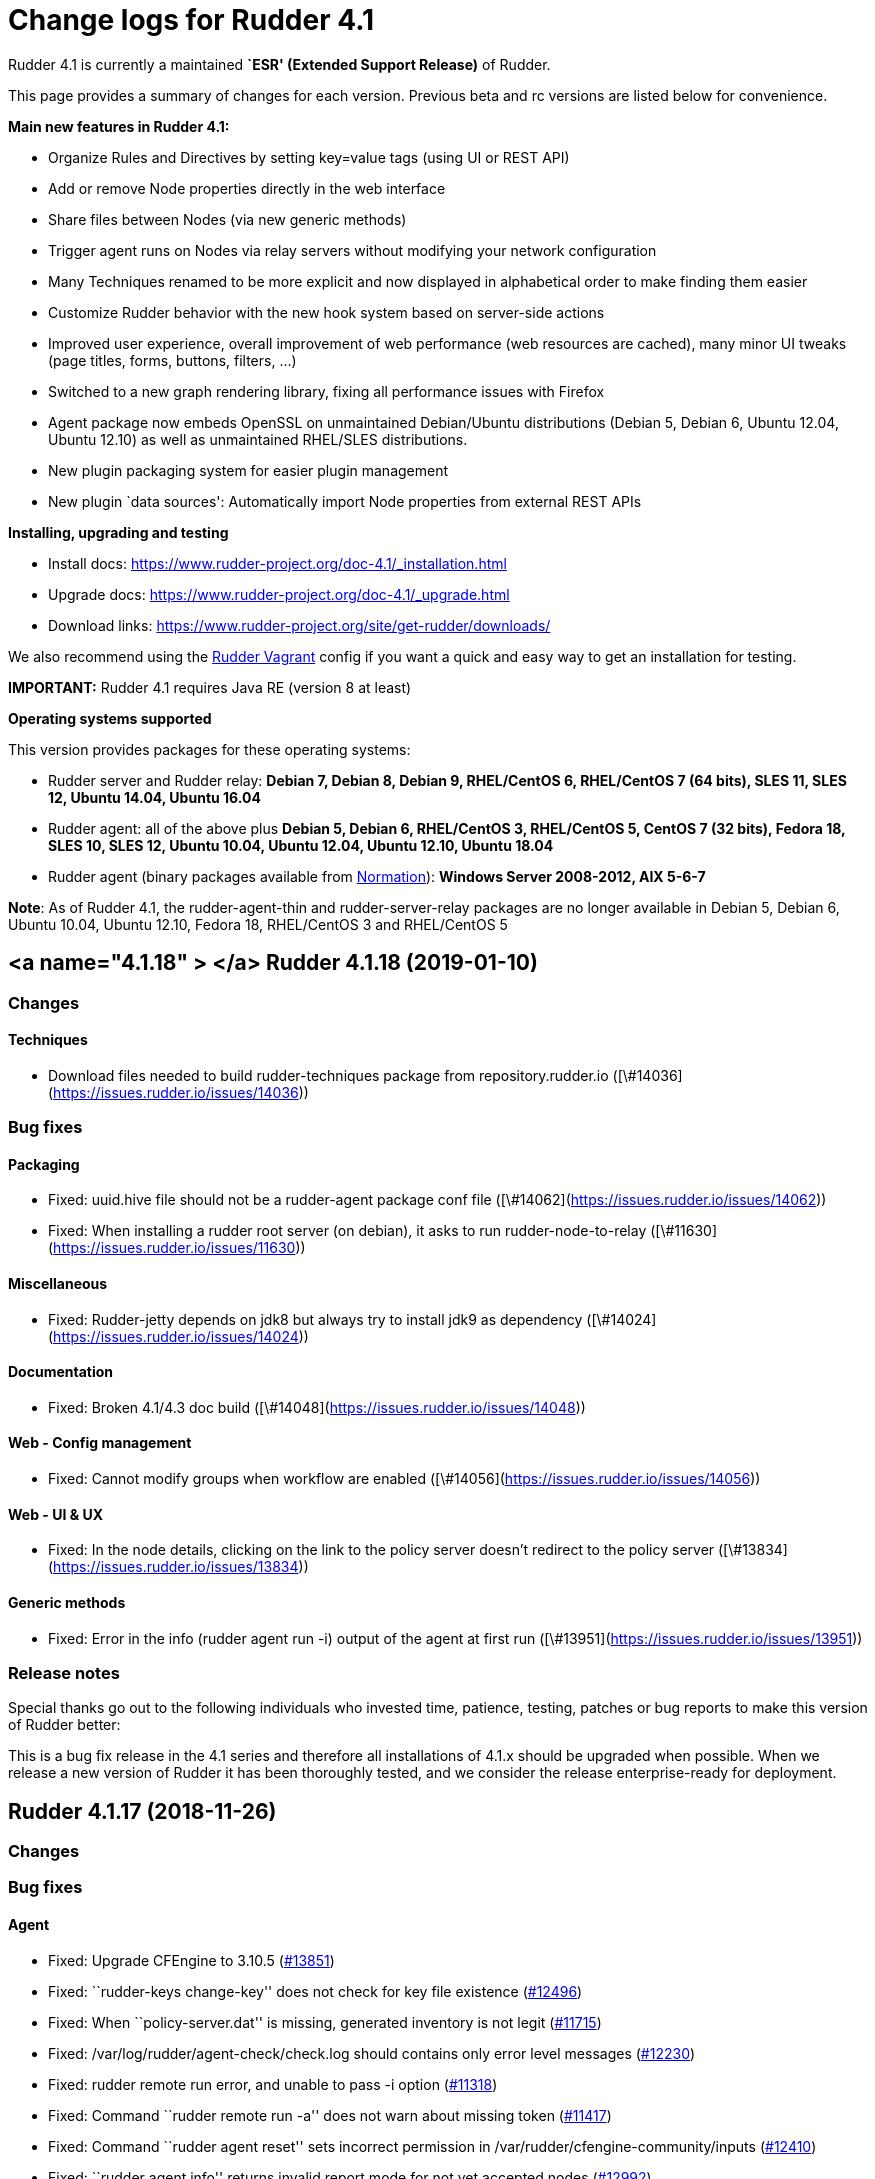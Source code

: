 = Change logs for Rudder 4.1

Rudder 4.1 is currently a maintained *`ESR' (Extended Support Release)*
of Rudder.

This page provides a summary of changes for each version. Previous beta
and rc versions are listed below for convenience.

*Main new features in Rudder 4.1:*

* Organize Rules and Directives by setting key=value tags (using UI or
REST API)
* Add or remove Node properties directly in the web interface
* Share files between Nodes (via new generic methods)
* Trigger agent runs on Nodes via relay servers without modifying your
network configuration
* Many Techniques renamed to be more explicit and now displayed in
alphabetical order to make finding them easier
* Customize Rudder behavior with the new hook system based on
server-side actions
* Improved user experience, overall improvement of web performance (web
resources are cached), many minor UI tweaks (page titles, forms,
buttons, filters, …)
* Switched to a new graph rendering library, fixing all performance
issues with Firefox
* Agent package now embeds OpenSSL on unmaintained Debian/Ubuntu
distributions (Debian 5, Debian 6, Ubuntu 12.04, Ubuntu 12.10) as well
as unmaintained RHEL/SLES distributions.
* New plugin packaging system for easier plugin management
* New plugin `data sources': Automatically import Node properties from
external REST APIs

*Installing, upgrading and testing*

* Install docs:
https://www.rudder-project.org/doc-4.1/_installation.html
* Upgrade docs: https://www.rudder-project.org/doc-4.1/_upgrade.html
* Download links:
https://www.rudder-project.org/site/get-rudder/downloads/

We also recommend using the
https://github.com/Normation/rudder-vagrant[Rudder Vagrant] config if
you want a quick and easy way to get an installation for testing.

*IMPORTANT:* Rudder 4.1 requires Java RE (version 8 at least)

*Operating systems supported*

This version provides packages for these operating systems:

* Rudder server and Rudder relay: *Debian 7, Debian 8, Debian 9,
RHEL/CentOS 6, RHEL/CentOS 7 (64 bits), SLES 11, SLES 12, Ubuntu 14.04,
Ubuntu 16.04*
* Rudder agent: all of the above plus *Debian 5, Debian 6, RHEL/CentOS
3, RHEL/CentOS 5, CentOS 7 (32 bits), Fedora 18, SLES 10, SLES 12,
Ubuntu 10.04, Ubuntu 12.04, Ubuntu 12.10, Ubuntu 18.04*
* Rudder agent (binary packages available from
http://www.normation.com[Normation]): *Windows Server 2008-2012, AIX
5-6-7*

*Note*: As of Rudder 4.1, the rudder-agent-thin and rudder-server-relay
packages are no longer available in Debian 5, Debian 6, Ubuntu 10.04,
Ubuntu 12.10, Fedora 18, RHEL/CentOS 3 and RHEL/CentOS 5

== <a name="4.1.18" > </a> Rudder 4.1.18 (2019-01-10)

=== Changes

==== Techniques

* Download files needed to build rudder-techniques package from repository.rudder.io
    ([\#14036](https://issues.rudder.io/issues/14036))

=== Bug fixes

==== Packaging

* Fixed: uuid.hive file should not be a rudder-agent package conf file
    ([\#14062](https://issues.rudder.io/issues/14062))
* Fixed: When installing a rudder root server (on debian), it asks to run rudder-node-to-relay
    ([\#11630](https://issues.rudder.io/issues/11630))

==== Miscellaneous

* Fixed: Rudder-jetty depends on jdk8 but always try to install jdk9 as dependency
    ([\#14024](https://issues.rudder.io/issues/14024))

==== Documentation

* Fixed: Broken 4.1/4.3 doc build
    ([\#14048](https://issues.rudder.io/issues/14048))

==== Web - Config management

* Fixed: Cannot modify groups when workflow are enabled
    ([\#14056](https://issues.rudder.io/issues/14056))

==== Web - UI & UX

* Fixed: In the node details, clicking on the link to the policy server doesn't redirect to the policy server
    ([\#13834](https://issues.rudder.io/issues/13834))

==== Generic methods

* Fixed: Error in the info (rudder agent run -i) output of the agent at first run
    ([\#13951](https://issues.rudder.io/issues/13951))

=== Release notes

Special thanks go out to the following individuals who invested time, patience, testing, patches or bug reports to make this version of Rudder better:


This is a bug fix release in the 4.1 series and therefore all installations of 4.1.x should be upgraded when possible. When we release a new version of Rudder it has been thoroughly tested, and we consider the release enterprise-ready for deployment.

== Rudder 4.1.17 (2018-11-26)

=== Changes

=== Bug fixes

==== Agent

* Fixed: Upgrade CFEngine to 3.10.5
(https://issues.rudder.io/issues/13851[#13851])
* Fixed: ``rudder-keys change-key'' does not check for key file
existence (https://issues.rudder.io/issues/12496[#12496])
* Fixed: When ``policy-server.dat'' is missing, generated inventory is
not legit (https://issues.rudder.io/issues/11715[#11715])
* Fixed: /var/log/rudder/agent-check/check.log should contains only
error level messages (https://issues.rudder.io/issues/12230[#12230])
* Fixed: rudder remote run error, and unable to pass -i option
(https://issues.rudder.io/issues/11318[#11318])
* Fixed: Command ``rudder remote run -a'' does not warn about missing
token (https://issues.rudder.io/issues/11417[#11417])
* Fixed: Command ``rudder agent reset'' sets incorrect permission in
/var/rudder/cfengine-community/inputs
(https://issues.rudder.io/issues/12410[#12410])
* Fixed: ``rudder agent info'' returns invalid report mode for not yet
accepted nodes (https://issues.rudder.io/issues/12992[#12992])

==== Packaging

* Fixed: On rudder-webapp upgrade, ncf.conf file is not commited
(https://issues.rudder.io/issues/13679[#13679])

==== System integration

* Fixed: ``rudder-pkg enable-all'' command fails when a plugin has no
jar (https://issues.rudder.io/issues/13785[#13785])

==== Web - Config management

* Fixed: The password field allows storing a password without any
selected hash (https://issues.rudder.io/issues/12198[#12198])
* Fixed: Add full path to shared-folder in description of ``Download
file from shared folder'' Technique
(https://issues.rudder.io/issues/13530[#13530])

==== Web - UI & UX

* Fixed: Quotes in reports are displayed as " in the web interface
(https://issues.rudder.io/issues/13349[#13349])
* Fixed: Upgrade loading wheel with a new look
(https://issues.rudder.io/issues/8622[#8622])
* Fixed: On Dashboard, when we have 100% of something, the pie is
including a confusing white line
(https://issues.rudder.io/issues/12233[#12233])
* Fixed: Remove static ids in Password section
(https://issues.rudder.io/issues/13457[#13457])

==== Web - Nodes & inventories

* Fixed: When a node is deleted, its generated promises are not removed
(https://issues.rudder.io/issues/4709[#4709])
* Fixed: Inventory keeps its key certified when node is deleted
(https://issues.rudder.io/issues/9149[#9149])
* Fixed: Missing gateway, network in network interface details
(https://issues.rudder.io/issues/13804[#13804])
* Fixed: Network group criteria not working
(https://issues.rudder.io/issues/13772[#13772])
* Fixed: The error message for bad inventory signature is unclear
(https://issues.rudder.io/issues/9192[#9192])
* Fixed: Network, mask and gateway not correctly parsed from inventory
(https://issues.rudder.io/issues/13803[#13803])

==== API

* Fixed: Remove old ``machyne type'' api Rest typo since it should not
be called anymore (https://issues.rudder.io/issues/13795[#13795])
* Fixed: Tags in rules are ignored in POST API
(https://issues.rudder.io/issues/13374[#13374])

==== Techniques

* Fixed: Option description for ``File download (Rudder server)''
technique is misleading (https://issues.rudder.io/issues/13887[#13887])
* Fixed: Technique ``Cron job v3.0'' does not use the ``user'' setting
with predefined scheduled (https://issues.rudder.io/issues/8004[#8004])
* Fixed: Broken reporting when copying a directory from the Rudder
server without specifying the trailing / in the destination
(https://issues.rudder.io/issues/13290[#13290])
* Fixed: Details of usage of technique ``Variable from command output
(string)'' is not clear (https://issues.rudder.io/issues/12058[#12058])
* Fixed: Technique ``cron job'' refuses task user name if it contains
hyphen (https://issues.rudder.io/issues/12960[#12960])

==== Generic methods - File Management

* Fixed: Generic Method ``permission dirs'' incorrect reporting when
target path is a file (https://issues.rudder.io/issues/10689[#10689])
* Fixed: ``File key-value present'' Generic Method and ``Manage
keys-values in file'' Technique does not support | as separator
(https://issues.rudder.io/issues/13562[#13562])

==== Generic methods

* Fixed: Generic method ``File_remove'' can delete empty directories
(https://issues.rudder.io/issues/12857[#12857])
* Fixed: Scheduler classes have incomplete labels
(https://issues.rudder.io/issues/8008[#8008])

=== Release notes

Special thanks go out to the following individuals who invested time,
patience, testing, patches or bug reports to make this version of Rudder
better:

* vlycop Doo
* Florian Heigl
* Janos Mattyasovszky
* Romain Quinaud

This is a bug fix release in the 4.1 series and therefore all
installations of 4.1.x should be upgraded when possible. When we release
a new version of Rudder it has been thoroughly tested, and we consider
the release enterprise-ready for deployment.

== Rudder 4.1.16 (2018-11-06)

=== Changes

==== Documentation

* Document zypper pattern usage in the ``Package state'' generic method
documentation
(https://www.rudder-project.org/redmine/issues/13725[#13725])

=== Bug fixes

==== Generic methods

* Fixed: Generic method ``Sharedfile to node'' always return repaired
status (https://www.rudder-project.org/redmine/issues/13753[#13753])
* Fixed: Unit tests for generic method ``File from a Jinja2 template''
fail on Ubuntu12 on Rudder 4.1
(https://www.rudder-project.org/redmine/issues/13747[#13747])
* Fixed: Time lib may not work when the first non-loopback interface has
no ip adress
(https://www.rudder-project.org/redmine/issues/13744[#13744])
* Fixed: Remove comment about classes_generic_two being deprecated
(https://www.rudder-project.org/redmine/issues/13286[#13286])
* Fixed: Style test nbsp_is_not_allowed.sh always fails, missing 4.1
version of 13637
(https://www.rudder-project.org/redmine/issues/13722[#13722])
* Fixed: Add more tests for the schedule lib in ncf
(https://www.rudder-project.org/redmine/issues/13668[#13668])
* Fixed: Zypper patterns tests should not be executed on non sles os
(https://www.rudder-project.org/redmine/issues/13638[#13638])

==== Generic methods - File Management

* Fixed: Generic Method ``File copy from remote source'' does not report
when copying a directory
(https://www.rudder-project.org/redmine/issues/13634[#13634])

==== Documentation

* Fixed: Broken doc build
(https://www.rudder-project.org/redmine/issues/13734[#13734])

==== Agent

* Fixed: Redhat Openstack Nova compute QEMU virtual machines are seen as
physical (https://www.rudder-project.org/redmine/issues/10265[#10265])
* Fixed: Mustache templating in audit mode always considers destination
compliant once it exists
(https://www.rudder-project.org/redmine/issues/13664[#13664])

==== Packaging

* Fixed: Fusioninventory error about unitialized value $FQDN
(https://www.rudder-project.org/redmine/issues/13739[#13739])
* Fixed: Rudder syslog port is reset after upgrade on Ubuntu (< 14)
Servers (https://www.rudder-project.org/redmine/issues/12714[#12714])

==== Performance and scalability

* Fixed: LDAP IO error on generation with a lot of nodes
(https://www.rudder-project.org/redmine/issues/13256[#13256])

==== Techniques

* Fixed: Sharing files with ``root'' does not work
(https://www.rudder-project.org/redmine/issues/10605[#10605])
* Fixed: Add a bigger warning about full path in ``Download a file''
technique (https://www.rudder-project.org/redmine/issues/13646[#13646])

=== Release notes

Special thanks go out to the following individuals who invested time,
patience, testing, patches or bug reports to make this version of Rudder
better:

* Ilan COSTA
* Jérémy HOCDÉ
* Janos Mattyasovszky

This is a bug fix release in the 4.1 series and therefore all
installations of 4.1.x should be upgraded when possible. When we release
a new version of Rudder it has been thoroughly tested, and we consider
the release enterprise-ready for deployment.

== Rudder 4.1.15 (2018-10-19)

=== Changes

==== Packaging

* Upgrade openssl
(https://www.rudder-project.org/redmine/issues/13316[#13316])
* Add sles 15 support to rudder-packages
(https://www.rudder-project.org/redmine/issues/13295[#13295])
* Download sources from repository.rudder.io instead of
www.normation.com
(https://www.rudder-project.org/redmine/issues/13172[#13172])

==== Generic methods - Package Management

* Add a package provider for zypper patterns
(https://www.rudder-project.org/redmine/issues/12164[#12164])

=== Bug fixes

==== Generic methods

* Fixed: Allow to report on same reporting parameters
(https://www.rudder-project.org/redmine/issues/13632[#13632])
* Fixed: still some typos in package tests
(https://www.rudder-project.org/redmine/issues/13591[#13591])
* Fixed: some ncf test are failing on SLES because they are trying to
deal with packages that are not available
(https://www.rudder-project.org/redmine/issues/13573[#13573])
* Fixed: Some old tests are failing on centos
(https://www.rudder-project.org/redmine/issues/13535[#13535])
* Fixed: Tests on variable_string and variable_string_default GM are
failing (https://www.rudder-project.org/redmine/issues/13523[#13523])
* Fixed: Some tests are failing on ubuntu distros
(https://www.rudder-project.org/redmine/issues/13514[#13514])
* Fixed: Some ncf tests are too old and fails on many distributions
(https://www.rudder-project.org/redmine/issues/13249[#13249])
* Fixed: file_check_special tests are failing on debian
(https://www.rudder-project.org/redmine/issues/13243[#13243])

==== Generic methods - Package Management

* Fixed: old packages generic methods are failing on old debian
(https://www.rudder-project.org/redmine/issues/13305[#13305])

==== Documentation

* Fixed: rudder-doc embedeed doesn’t work anymore
(https://www.rudder-project.org/redmine/issues/13659[#13659])
* Fixed: Document Amazon Linux compatibility
(https://www.rudder-project.org/redmine/issues/13624[#13624])
* Fixed: Bad explanation for generic variable overide priority cause
people making the opposite of what is needed
(https://www.rudder-project.org/redmine/issues/13615[#13615])

==== Agent

* Fixed: rudder server command states that ``Warning: Long arguments are
not supported, you probably tried to use one!'' - but it does support it
(https://www.rudder-project.org/redmine/issues/13505[#13505])

==== Packaging

* Fixed: Debian package cannot build in 4.1 because of docs.rudder.io
(https://www.rudder-project.org/redmine/issues/13594[#13594])
* Fixed: Use new man page URL after doc URL redirect
(https://www.rudder-project.org/redmine/issues/13537[#13537])
* Fixed: rudder-agent 4.1 install hangs on Debian 7
(https://www.rudder-project.org/redmine/issues/13525[#13525])
* Fixed: Doc download in webapp package does not work anymore
(https://www.rudder-project.org/redmine/issues/13499[#13499])
* Fixed: parallel build on rpmbuild hides build error
(https://www.rudder-project.org/redmine/issues/13300[#13300])
* Fixed: Purge of rudder-webapp should not fail
(https://www.rudder-project.org/redmine/issues/13210[#13210])
* Fixed: Fix bdb download link from repository.rudder.io
(https://www.rudder-project.org/redmine/issues/13198[#13198])
* Fixed: rudder server upgrade-techniques –autoupdate-technique-library
fails when run during Rudder upgrade
(https://www.rudder-project.org/redmine/issues/13458[#13458])
* Fixed: cebtos7 install_package_existant should be skipped
(https://www.rudder-project.org/redmine/issues/13596[#13596])
* Fixed: Makefile fails if a symbolink link /usr/bin/ncf already exists
(https://www.rudder-project.org/redmine/issues/13277[#13277])

==== Generic methods - Service Management

* Fixed: Service test do not use any service to test on suse
(https://www.rudder-project.org/redmine/issues/13278[#13278])

==== Security

* Fixed: Bad mime type for our js files: application/js
(https://www.rudder-project.org/redmine/issues/13334[#13334])
* Fixed: file enforce content log file content which can have private
info (https://www.rudder-project.org/redmine/issues/13608[#13608])

==== Performance and scalability

* Fixed: Hikari pool autocomit configuration is incorrect, which can
impact performance
(https://www.rudder-project.org/redmine/issues/13582[#13582])
* Fixed: Policy generation fails definitively when postgresql is shut
down during policy generation
(https://www.rudder-project.org/redmine/issues/13517[#13517])
* Fixed: On error on nodecompliance SQL, logs are huge
(https://www.rudder-project.org/redmine/issues/13427[#13427])

==== Techniques

* Fixed: Package management technique fails to check if a package is
absent in the ``latest'' version
(https://www.rudder-project.org/redmine/issues/12939[#12939])

=== Release notes

Special thanks go out to the following individuals who invested time,
patience, testing, patches or bug reports to make this version of Rudder
better:

This is a bug fix release in the 4.1 series and therefore all
installations of 4.1.x should be upgraded when possible. When we release
a new version of Rudder it has been thoroughly tested, and we consider
the release enterprise-ready for deployment.

== Rudder 4.1.14 (2018-08-08)

=== Changes

==== Web - UI & UX

* Remove the ``Update policy'' button
(https://www.rudder-project.org/redmine/issues/12668[#12668])

=== Bug fixes

==== Packaging

* Fixed: echo -n doewn’t work on aix
(https://www.rudder-project.org/redmine/issues/13005[#13005])

==== Architecture - Internal libs

* Fixed: nuProcess 1.2.0 crashes on JDK 10
(https://www.rudder-project.org/redmine/issues/12832[#12832])

==== Web - Config management

* Fixed: ``SocketException(message=`Socket closed''' error at the end of
generation with 500 nodes
(https://www.rudder-project.org/redmine/issues/10646[#10646])

==== Agent

* Fixed: Broken -g option in rudder remote run
(https://www.rudder-project.org/redmine/issues/13017[#13017])

==== Web - UI & UX

* Fixed: Strange behavior of the generation status icon background
(https://www.rudder-project.org/redmine/issues/12816[#12816])
* Fixed: Display Rudder Machine ID color scheme is surprising
(https://www.rudder-project.org/redmine/issues/12923[#12923])

=== Release notes

Special thanks go out to the following individuals who invested time,
patience, testing, patches or bug reports to make this version of Rudder
better:

This is a bug fix release in the 4.1 series and therefore all
installations of 4.1.x should be upgraded when possible. When we release
a new version of Rudder it has been thoroughly tested, and we consider
the release enterprise-ready for deployment.

== Rudder 4.1.13 (2018-07-18)

=== Changes

==== Generic methods

* Add the possibility to customize filters and tests for jinja2
templating (https://www.rudder-project.org/redmine/issues/12761[#12761])
* Add the possibility to customize filters and tests for jinja2
templating (https://www.rudder-project.org/redmine/issues/12761[#12761])
* Add support for BSD-style init scripts services (rc.d) (slackware)
(https://www.rudder-project.org/redmine/issues/12593[#12593])

==== Generic methods - Package Management

* Synchronize the `slackpkg' cfengine package module shipped with ncf
with the official one
(https://www.rudder-project.org/redmine/issues/12811[#12811])
* Synchronize package modules from masterfiles
(https://www.rudder-project.org/redmine/issues/10907[#10907])
* Backport options for yum package provider
(https://www.rudder-project.org/redmine/issues/12127[#12127])
* Add a package module for cfengine supporting slackware
(https://www.rudder-project.org/redmine/issues/12684[#12684])

==== Documentation

* Document plugin node-external-reports
(https://www.rudder-project.org/redmine/issues/12864[#12864])
* Add binary dependency to rpkg format documentation
(https://www.rudder-project.org/redmine/issues/12810[#12810])
* Change the documentation to tell the user to use the gpg key from the
root path (https://www.rudder-project.org/redmine/issues/12802[#12802])

==== Agent

* Add a command line option to run the agent in full compliance mode
(https://www.rudder-project.org/redmine/issues/12681[#12681])

==== Packaging

* Accept external options to rpmbuild calls
(https://www.rudder-project.org/redmine/issues/12973[#12973])

==== System techniques

* Make the agent resend the inventory if sending failed
(https://www.rudder-project.org/redmine/issues/7490[#7490])

==== Techniques

* Add testing on sshKeyDistribution
(https://www.rudder-project.org/redmine/issues/12822[#12822])

=== Bug fixes

==== API

* Fixed: Tags in directives are ignored in POST API
(https://www.rudder-project.org/redmine/issues/12355[#12355])
* Fixed: Archive API always tells ``group'' even for other objects
(https://www.rudder-project.org/redmine/issues/12705[#12705])

==== Web - UI & UX

* Fixed: The red cross in case of generation problem is not visible
enough (https://www.rudder-project.org/redmine/issues/11889[#11889])
* Fixed: loading page and 404 page does not use correct style when
redirected by apache
(https://www.rudder-project.org/redmine/issues/12736[#12736])
* Fixed: GUI problem with long strings in reporting
(https://www.rudder-project.org/redmine/issues/12283[#12283])

==== Generic methods

* Fixed: Wrong bundle name passed in 12154
(https://www.rudder-project.org/redmine/issues/12921[#12921])
* Fixed: Create a generic method to define environment variable
(https://www.rudder-project.org/redmine/issues/12154[#12154])

==== Web - Config management

* Fixed: When we add a section in the directive editor, it clears the
content of the previous section
(https://www.rudder-project.org/redmine/issues/12916[#12916])

==== Generic methods - Package Management

* Fixed: Force using epoch when installing a package with zypper
(https://www.rudder-project.org/redmine/issues/12799[#12799])
* Fixed: zypper module arch and version specification for zypper
commands is not correct
(https://www.rudder-project.org/redmine/issues/12798[#12798])

==== Web - Technique editor

* Fixed: Broken technique editor if a technique is in the browser cache,
but has been removed from the FS
(https://www.rudder-project.org/redmine/issues/12970[#12970])

==== Web - Nodes & inventories

* Fixed: In inventory, ``motherboardid'' is not the mother board id but
the machine id
(https://www.rudder-project.org/redmine/issues/12893[#12893])
* Fixed: It’s difficult to know if the node property added is valid json
(https://www.rudder-project.org/redmine/issues/12360[#12360])
* Fixed: Slackware is not known by Rudder
(https://www.rudder-project.org/redmine/issues/12707[#12707])

==== Documentation

* Fixed: Invalid ordering of elements in node external reports plugin
(https://www.rudder-project.org/redmine/issues/12901[#12901])
* Fixed: Missing support of Ubuntu 18.04 agent in documentation
(https://www.rudder-project.org/redmine/issues/12854[#12854])
* Fixed: Documentation should use full path to rudder-pkg for command
examples (https://www.rudder-project.org/redmine/issues/12771[#12771])

==== Technique editor - API

* Fixed: Technique Editor may ignores some error when authenticating,
leading to unauthorized access
(https://www.rudder-project.org/redmine/issues/12720[#12720])
* Fixed: Technique Editor may ignores some error when authenticating,
leading to unauthorized access
(https://www.rudder-project.org/redmine/issues/12720[#12720])

==== Web - Compliance & node report

* Fixed: During an upgrade of Rudder, if a new generic method appears in
ncf, that is also on local method, all is broken
(https://www.rudder-project.org/redmine/issues/12930[#12930])
* Fixed: Some reports are duplicated between agent and postgres leading
to ``unexpected'' compliance
(https://www.rudder-project.org/redmine/issues/12719[#12719])

==== Packaging

* Fixed: Broken windows plugin install in 4.3
(https://www.rudder-project.org/redmine/issues/12922[#12922])
* Fixed: Rudder-agent provides rudder-agent without a version
(https://www.rudder-project.org/redmine/issues/7777[#7777])
* Fixed: Error in Plugin section for Node external reports
(https://www.rudder-project.org/redmine/issues/12898[#12898])
* Fixed: Warn during inventory if sending through http not https
(https://www.rudder-project.org/redmine/issues/11284[#11284])

==== Generic methods - Service Management

* Fixed: fail to restart certain services on Ubuntu because of
incomplete detection of systemd/upstart
(https://www.rudder-project.org/redmine/issues/12887[#12887])

==== System integration

* Fixed: apache overwrites error response from Rudder
(https://www.rudder-project.org/redmine/issues/12747[#12747])
* Fixed: Generation gets stuck when cf-serverd is not running
(https://www.rudder-project.org/redmine/issues/12604[#12604])

==== Plugins

* Fixed: rudder-pkg must disable plugin during major version Rudder
update (https://www.rudder-project.org/redmine/issues/12331[#12331])
* Fixed: rudder-pkg should fail installation is a dependency is missing
(https://www.rudder-project.org/redmine/issues/12749[#12749])

==== System techniques

* Fixed: System Techniques must not be added by reload technique, only
updated, else they are duplicated
(https://www.rudder-project.org/redmine/issues/12765[#12765])
* Fixed: cron is always restarted since #12615
(https://www.rudder-project.org/redmine/issues/12886[#12886])
* Fixed: When a technique reports several time the exact same text,
there is only one report generated
(https://www.rudder-project.org/redmine/issues/6343[#6343])
* Fixed: Detection of minicurl and https is done in conflicting ways
(https://www.rudder-project.org/redmine/issues/12155[#12155])
* Fixed: Rudder agent needs 2 updates to work properly
(https://www.rudder-project.org/redmine/issues/12793[#12793])

==== Performance and scalability

* Fixed: Method copyResourceFile is quite inefficient
(https://www.rudder-project.org/redmine/issues/12702[#12702])
* Fixed: Unused formatter in policy generation spend a bit of time in
policy generation
(https://www.rudder-project.org/redmine/issues/12735[#12735])
* Fixed: Moving policies to their final position (last step of policies
writing) could be improved
(https://www.rudder-project.org/redmine/issues/12730[#12730])
* Fixed: We are missing a lot of timing measurement in policy generation
(https://www.rudder-project.org/redmine/issues/12725[#12725])

==== Techniques

* Fixed: Technique userManagement does not change shell
(https://www.rudder-project.org/redmine/issues/6395[#6395])
* Fixed: Missing support for ubuntu 18_04 in technique
aptPackageManagerSettings
(https://www.rudder-project.org/redmine/issues/12884[#12884])
* Fixed: Clean up the tests for sshKeyDistribution
(https://www.rudder-project.org/redmine/issues/12863[#12863])
* Fixed: Load modules from local ncf in Rudder policies
(https://www.rudder-project.org/redmine/issues/12774[#12774])
* Fixed: Process management: stopped sends multiple reports.
(https://www.rudder-project.org/redmine/issues/11683[#11683])
* Fixed: SSH Configuration Technique on AIX does not reload correctly
sshd service when there’s been a change
(https://www.rudder-project.org/redmine/issues/12745[#12745])
* Fixed: Misleading error message in Services technique when range of
number of process could not be repaired
(https://www.rudder-project.org/redmine/issues/12713[#12713])
* Fixed: Add zypper_pattern provider in package technique
(https://www.rudder-project.org/redmine/issues/12700[#12700])
* Fixed: Typo in generic method File content
(https://www.rudder-project.org/redmine/issues/12507[#12507])

=== Release notes

Special thanks go out to the following individuals who invested time,
patience, testing, patches or bug reports to make this version of Rudder
better:

* Ilan COSTA
* Janos Mattyasovszky
* Dmitry Svyatogorov
* Florian Heigl

This is a bug fix release in the 4.1 series and therefore all
installations of 4.1.x should be upgraded when possible. When we release
a new version of Rudder it has been thoroughly tested, and we consider
the release enterprise-ready for deployment.

== Rudder 4.1.12 (2018-05-29)

=== Changes

==== Packaging

* Add agent support for Ubuntu 18.04 LTS ``Bionic Beaver''
(https://www.rudder-project.org/redmine/issues/12683[#12683])

==== Miscellaneous

* Add tests for sshKeyDistribution technique
(https://www.rudder-project.org/redmine/issues/12455[#12455])

==== Web - Compliance & node report

* Overriden directives are not listed in reports information
(https://www.rudder-project.org/redmine/issues/7616[#7616])

==== Agent

* Upgrade to CFEngine 3.10.4 LTS
(https://www.rudder-project.org/redmine/issues/12576[#12576])

==== System techniques

* Add a way to override report mode in system techniques
(https://www.rudder-project.org/redmine/issues/12680[#12680])
* rudder-lib.st in the ``common'' system technique does not identify
crond as running when the ps is /usr/sbin/crond -l notice
(https://www.rudder-project.org/redmine/issues/12615[#12615])

==== Performance and scalability

* Explore alternative format for compliance table
(https://www.rudder-project.org/redmine/issues/12621[#12621])

==== Techniques

* Add an entry for the slackware package module in the packageManagement
technique metadata
(https://www.rudder-project.org/redmine/issues/12687[#12687])
* Make the `common' system technique identify crond on a slackware agent
(https://www.rudder-project.org/redmine/issues/12610[#12610])
* New rudder technique : SNMP configuration to monitor the rudder agent
health (https://www.rudder-project.org/redmine/issues/12501[#12501])

=== Bug fixes

==== Web - UI & UX

* Fixed: Compliance bar appears partially white in some graphes
(https://www.rudder-project.org/redmine/issues/12643[#12643])
* Fixed: Directive tree filter is very slow
(https://www.rudder-project.org/redmine/issues/12650[#12650])
* Fixed: Delete directive confirmation popup should display the action
to confirm (https://www.rudder-project.org/redmine/issues/12552[#12552])
* Fixed: Add space between filter and Event logs table
(https://www.rudder-project.org/redmine/issues/12515[#12515])
* Fixed: CSS of txt/json inputs is broken
(https://www.rudder-project.org/redmine/issues/12514[#12514])
* Fixed: Add margin between selects and button groups in Archives page
(https://www.rudder-project.org/redmine/issues/12513[#12513])
* Fixed: Buttons don’t follow a straight design
(https://www.rudder-project.org/redmine/issues/12512[#12512])

==== Technique editor - UI/UX

* Fixed: Broken css when technique name is long
(https://www.rudder-project.org/redmine/issues/12545[#12545])
* Fixed: The filter field in the technique editor should not be
monospace (https://www.rudder-project.org/redmine/issues/12081[#12081])

==== Web - Config management

* Fixed: ``Safelly'' typo in logs
(https://www.rudder-project.org/redmine/issues/12635[#12635])

==== Web - Maintenance

* Fixed: Java 9 / Java 10 compatibility: security exception for JS VM
(https://www.rudder-project.org/redmine/issues/12548[#12548])
* Fixed: Java 9 / Java 10 compatibility: javax/xml/bind removed
(https://www.rudder-project.org/redmine/issues/12557[#12557])

==== Web - Technique editor

* Fixed: Always get ``Technique diverges'' pop-up when coming back to
technique editor
(https://www.rudder-project.org/redmine/issues/12207[#12207])

==== Architecture - Internal libs

* Fixed: Missing ipv6 constraint regex test
(https://www.rudder-project.org/redmine/issues/12666[#12666])

==== Documentation

* Fixed: Restricted java security policy breaks Rudder (class configured
for Cipher(provider: BC)cannot be found)
(https://www.rudder-project.org/redmine/issues/12606[#12606])
* Fixed: Typo beeing -> being in rudder manual
(https://www.rudder-project.org/redmine/issues/12506[#12506])
* Fixed: Fix various typos in ncf doc
(https://www.rudder-project.org/redmine/issues/12570[#12570])

==== Miscellaneous

* Fixed: wrong import in ssh-key-distribution tests
(https://www.rudder-project.org/redmine/issues/12511[#12511])

==== Web - Compliance & node report

* Fixed: $\{const.dollar} in generic method parameter leads to missing
report (https://www.rudder-project.org/redmine/issues/12616[#12616])

==== Packaging

* Fixed: .pyc file are not cleand up during postinst
(https://www.rudder-project.org/redmine/issues/12634[#12634])
* Fixed: Fix flask version during build
(https://www.rudder-project.org/redmine/issues/12541[#12541])
* Fixed: rudder-pkg python3 issue
(https://www.rudder-project.org/redmine/issues/12504[#12504])
* Fixed: ncf script traceback error
(https://www.rudder-project.org/redmine/issues/12633[#12633])

==== API

* Fixed: NumberFormatException in NodeAPI 8 (runResponse)
(https://www.rudder-project.org/redmine/issues/12556[#12556])

==== Agent

* Fixed: jobScheduler does not work when the first non-loopback
interface has no ip address
(https://www.rudder-project.org/redmine/issues/12262[#12262])

==== System techniques

* Fixed: Access rules on Rudder servers/relays prevent in most case the
server from downloading/connecting on itself
(https://www.rudder-project.org/redmine/issues/12521[#12521])

==== Performance and scalability

* Fixed: Rule tree filter is a bit slow
(https://www.rudder-project.org/redmine/issues/12690[#12690])

==== Techniques

* Fixed: Enforce checkbox tooltip in groupmanagement technique is
misleading (https://www.rudder-project.org/redmine/issues/12670[#12670])
* Fixed: Missing report if two mountounts with the same target
(https://www.rudder-project.org/redmine/issues/12647[#12647])
* Fixed: Missing report when we cannot change home directory in users
technique (https://www.rudder-project.org/redmine/issues/12555[#12555])

=== Release notes

Special thanks go out to the following individuals who invested time,
patience, testing, patches or bug reports to make this version of Rudder
better:

* Janos Mattyasovszky

This is a bug fix release in the 4.1 series and therefore all
installations of 4.1.x should be upgraded when possible. When we release
a new version of Rudder it has been thoroughly tested, and we consider
the release enterprise-ready for deployment.

== Rudder 4.1.11 (2018-04-19)

=== Changes

==== Packaging

* Oracle jdk url has changed but not in ppa
(https://www.rudder-project.org/redmine/issues/12479[#12479])

==== Relay server or API

* Make Groups and Rules API accessible for internal use
(https://www.rudder-project.org/redmine/issues/12419[#12419])

==== Miscellaneous

* Update the techniques tests
(https://www.rudder-project.org/redmine/issues/12346[#12346])

=== Bug fixes

==== Generic methods

* Fixed: Job cheduler methods whith mode are broken
(https://www.rudder-project.org/redmine/issues/12378[#12378])
* Fixed: Missing report for ``Shared file to node''
(https://www.rudder-project.org/redmine/issues/12377[#12377])

==== Web - Config management

* Fixed: Cannot generate policies when there is a loop in policy server
hierharchy (stackoverflow)
(https://www.rudder-project.org/redmine/issues/12359[#12359])
* Fixed: Typo in agent build error ``reource''"
(https://www.rudder-project.org/redmine/issues/12314[#12314])

==== Technique editor - Techniques

* Fixed: Technique editor returning an error when saving
(https://www.rudder-project.org/redmine/issues/12464[#12464])

==== Plugin - API ACL

* Fixed: API failing on root node
(https://www.rudder-project.org/redmine/issues/12229[#12229])

==== Generic methods - File Management

* Fixed: Jinja2 templating: Shows error in output even when successful
(https://www.rudder-project.org/redmine/issues/12379[#12379])
* Fixed: We cannot use file_enforce_content with a list and enforce=true
(https://www.rudder-project.org/redmine/issues/12147[#12147])

==== Documentation

* Fixed: Remove references to foswiki in the doc
(https://www.rudder-project.org/redmine/issues/12363[#12363])
* Fixed: Missing configuration instructions at the end of node install
documentation
(https://www.rudder-project.org/redmine/issues/11927[#11927])
* Fixed: Remove doc of class_prefix variable
(https://www.rudder-project.org/redmine/issues/12176[#12176])
* Fixed: condition_from_expression documentation does not clearly state
how to use it
(https://www.rudder-project.org/redmine/issues/12157[#12157])

==== Miscellaneous

* Fixed: broken reporting for ssh key distribution technique
(https://www.rudder-project.org/redmine/issues/12444[#12444])
* Fixed: wrong xenstore-read path on (at least) ubuntu
(https://www.rudder-project.org/redmine/issues/12376[#12376])
* Fixed: Wrong regex in FileTemplate technique
(https://www.rudder-project.org/redmine/issues/12263[#12263])

==== Agent

* Fixed: if we have syntax error in policies on the Rudder server,
rudder agent check says that all is fine
(https://www.rudder-project.org/redmine/issues/12220[#12220])
* Fixed: agent-health should not require reverse resolution
(https://www.rudder-project.org/redmine/issues/12218[#12218])

==== Packaging

* Fixed: rudder-jetty should depend on headless jre on centos7
(https://www.rudder-project.org/redmine/issues/12328[#12328])
* Fixed: Remove invalid comment in rudder-agent spec file
(https://www.rudder-project.org/redmine/issues/12312[#12312])
* Fixed: rudder-init fails when rudder-server-roles.conf does not exist
(https://www.rudder-project.org/redmine/issues/12247[#12247])

==== Web - Nodes & inventories

* Fixed: LDAP query checker must succeed when criteria is empty
(https://www.rudder-project.org/redmine/issues/12343[#12343])

==== Plugins

* Fixed: rudder-pkg does not allow to install/update/remove several
plugin at once
(https://www.rudder-project.org/redmine/issues/12330[#12330])

==== Security

* Fixed: Failed generation with ``Could not initialize class
javax.crypto.JceSecurity''
(https://www.rudder-project.org/redmine/issues/12448[#12448])
* Fixed: Bad session counting block user login after three session
created (https://www.rudder-project.org/redmine/issues/12367[#12367])

==== Server components

* Fixed: Agent components should not try to load failsafe.cf when
policies are broken
(https://www.rudder-project.org/redmine/issues/12243[#12243])
* Fixed: sysconfig/apache2 modifications get removed
(https://www.rudder-project.org/redmine/issues/11153[#11153])

==== Techniques

* Fixed: Time settings directive configuration not accessible to
non-root users
(https://www.rudder-project.org/redmine/issues/12303[#12303])
* Fixed: Unsupported key types are silently ignored in ssh key
management technique
(https://www.rudder-project.org/redmine/issues/8618[#8618])
* Fixed: Missing report for component ``Post-modification hook'' when
cleaning files
(https://www.rudder-project.org/redmine/issues/12297[#12297])
* Fixed: Missing report in Group Management
(https://www.rudder-project.org/redmine/issues/12214[#12214])

=== Release notes

Special thanks go out to the following individuals who invested time,
patience, testing, patches or bug reports to make this version of Rudder
better:

* Ilan COSTA
* Janos Mattyasovszky
* Florian Heigl
* Rob Pomeroy

This is a bug fix release in the 4.1 series and therefore all
installations of 4.1.x should be upgraded when possible. When we release
a new version of Rudder it has been thoroughly tested, and we consider
the release enterprise-ready for deployment.

== Rudder 4.1.10 (2018-02-23)

=== Breaking Changes

* Fixed: Incorrect detection and storage of architecture 32/64 bits
(https://www.rudder-project.org/redmine/issues/11918[#11918])

=== Changes

==== Technique editor - UI/UX

* Change max field length from 2k to 16k
(https://www.rudder-project.org/redmine/issues/11859[#11859])

==== Web - UI & UX

* add margin to the magnifying glass icon in the Nodes table
(https://www.rudder-project.org/redmine/issues/11849[#11849])

==== Generic methods

* file_copy_with_check
(https://www.rudder-project.org/redmine/issues/11610[#11610])
* Add a method to unset all the classes of a prefix
(https://www.rudder-project.org/redmine/issues/11903[#11903])
* Implement a push / pop mechanism for audit mode
(https://www.rudder-project.org/redmine/issues/11732[#11732])

==== Web - Nodes & inventories

* Add more information about the inventory in the inventory process
reporting (https://www.rudder-project.org/redmine/issues/10084[#10084])

==== Documentation

* Remove bibliography from the doc
(https://www.rudder-project.org/redmine/issues/7733[#7733])
* Document scheduler generic method
(https://www.rudder-project.org/redmine/issues/6946[#6946])

==== Technique editor - API

* Use a fixed size font in the technique editor parameters
(https://www.rudder-project.org/redmine/issues/11895[#11895])

==== Agent

* Backport complete variable table performance patch
(https://www.rudder-project.org/redmine/issues/12130[#12130])
* Update CFEngine to 3.10.3
(https://www.rudder-project.org/redmine/issues/12090[#12090])
* Add a ``rudder agent history'' command
(https://www.rudder-project.org/redmine/issues/12053[#12053])

==== Packaging

* Upgrade openssl to 1.0.2n
(https://www.rudder-project.org/redmine/issues/11967[#11967])
* Create a rudder server upgrade-techniques commands
(https://www.rudder-project.org/redmine/issues/11059[#11059])

==== Initial promises & sys tech

* Implement disable-flag for policy server policy copy for nodes
(https://www.rudder-project.org/redmine/issues/11631[#11631])
* Create a global variable for ``shared-files'' path
(https://www.rudder-project.org/redmine/issues/6324[#6324])

==== Architecture - Refactoring

* Remove ListTag workaround when JGit version > 1.2
(https://www.rudder-project.org/redmine/issues/2278[#2278])

==== Techniques

* Add post-hook to the manage key-value file techniques
(https://www.rudder-project.org/redmine/issues/12124[#12124])

=== Bug fixes

==== Web - UI & UX

* Fixed: Update / Delete buttons on group Category modification should
be separated
(https://www.rudder-project.org/redmine/issues/11782[#11782])
* Fixed: Javascript error on every pages, preventing usage of file
explorer (https://www.rudder-project.org/redmine/issues/11991[#11991])
* Fixed: Directives tree is not filtered after saving changes
(https://www.rudder-project.org/redmine/issues/11670[#11670])
* Fixed: Input text for repository in apt repository management is too
small (https://www.rudder-project.org/redmine/issues/11841[#11841])
* Fixed: ``Agent policy mode'' should be ``Node policy mode''
(https://www.rudder-project.org/redmine/issues/11837[#11837])

==== Generic methods

* Fixed: command_execution_result does not report anything
(https://www.rudder-project.org/redmine/issues/12087[#12087])
* Fixed: yum is run at each cf-promises, having a massive perf cost, on
redhat-like system
(https://www.rudder-project.org/redmine/issues/11937[#11937])
* Fixed: Add a comment about quotes in file_ensure_key_value parameters
documentation
(https://www.rudder-project.org/redmine/issues/11896[#11896])
* Fixed: Wrong result class in file_enforce_content
(https://www.rudder-project.org/redmine/issues/11880[#11880])
* Fixed: Abort bundle does not work in dry-run mode
(https://www.rudder-project.org/redmine/issues/11867[#11867])
* Fixed: ``Shared file to node'' method does not send file to node if
file to send was created during run
(https://www.rudder-project.org/redmine/issues/11869[#11869])

==== Web - Nodes & inventories

* Fixed: No Machine Inventory in nodes list while the details are
complete (https://www.rudder-project.org/redmine/issues/12041[#12041])
* Fixed: When a network interface is deleted from a node, it is not
removed on the Rudder server
(https://www.rudder-project.org/redmine/issues/12026[#12026])

==== Technique editor - Techniques

* Fixed: rudder_reporting file is invalid on nodes if it contains `&&'
in one of its parameter
(https://www.rudder-project.org/redmine/issues/11870[#11870])

==== Generic methods - Package Management

* Fixed: Zypper hangs on dialogs / issues due to open tty
(https://www.rudder-project.org/redmine/issues/6291[#6291])

==== Web - Technique editor

* Fixed: Broken variable expression when using node properties in the
technique editor
(https://www.rudder-project.org/redmine/issues/10304[#10304])

==== Documentation

* Fixed: Please, legitimate ``Priority'' usage in multi-instance
directives (https://www.rudder-project.org/redmine/issues/11963[#11963])
* Fixed: Missing documentation about InputTCPMaxSessions and when to
change its value in rsyslog
(https://www.rudder-project.org/redmine/issues/8613[#8613])
* Fixed: Merge ``Migration'' and ``Server migration'' subsections in the
doc (https://www.rudder-project.org/redmine/issues/11062[#11062])
* Fixed: Restore backup documentation is not correct
(https://www.rudder-project.org/redmine/issues/11177[#11177])
* Fixed: Redirect FAQ to faq.rudder-project.org
(https://www.rudder-project.org/redmine/issues/11905[#11905])

==== Technique editor - API

* Fixed: Result class containing \{} are not properly canonized
(https://www.rudder-project.org/redmine/issues/11600[#11600])

==== Agent

* Fixed: Autocompletion for rudder commands doesn’t work on RHEL and
SLES (https://www.rudder-project.org/redmine/issues/11885[#11885])
* Fixed: The agent moves obstructions regardless of policy mode
(https://www.rudder-project.org/redmine/issues/11866[#11866])
* Fixed: Agent script argument parsing failure when using non-default
locale (https://www.rudder-project.org/redmine/issues/12131[#12131])
* Fixed: rudder remote run cuts down IP of remote host
(https://www.rudder-project.org/redmine/issues/11418[#11418])
* Fixed: With ``rudder agent run'', nothing is logged in
/var/rudder/cfengine-community/outputs/
(https://www.rudder-project.org/redmine/issues/10801[#10801])
* Fixed: When rudder agent disable fails it prints a success message
(https://www.rudder-project.org/redmine/issues/11936[#11936])
* Fixed: Agent process detection is wrong in rudder agent check on AIX
(https://www.rudder-project.org/redmine/issues/11921[#11921])

==== Packaging

* Fixed: rudder-webapp upgrade doesn’t commit updates to ncf hooks
(https://www.rudder-project.org/redmine/issues/6758[#6758])
* Fixed: rudder-inventory-ldap package provides openldap libraries
(https://www.rudder-project.org/redmine/issues/3377[#3377])
* Fixed: typo in rudder-server relay package install output
(https://www.rudder-project.org/redmine/issues/12064[#12064])
* Fixed: Upgrade Java version used when building webapp on old debian
versions, since oracle jvm links has changed
(https://www.rudder-project.org/redmine/issues/11981[#11981])
* Fixed: Rudder root on SLES12 shows LDAP error during installation
(https://www.rudder-project.org/redmine/issues/10454[#10454])

==== Initial promises & sys tech

* Fixed: If we a have generic method command_execution with parameter
/bin/true, we get an error on reporting for syslog restart on non-aix
nor solaris sytem
(https://www.rudder-project.org/redmine/issues/12139[#12139])
* Fixed: Rudder server installation fails if apache cannot resolve
server hostname
(https://www.rudder-project.org/redmine/issues/11983[#11983])
* Fixed: Use rudder agent check in aix crontab
(https://www.rudder-project.org/redmine/issues/11920[#11920])
* Fixed: Inventory from a node on Xen dom0 is missing UUID and is
invalid (https://www.rudder-project.org/redmine/issues/11902[#11902])
* Fixed: remote execution is cut at 30 secondes
(https://www.rudder-project.org/redmine/issues/11416[#11416])

==== API

* Fixed: Api does not fail on bad JSON
(https://www.rudder-project.org/redmine/issues/5931[#5931])

==== Web - Compliance & node report

* Fixed: Compliance keeps on loading while expected reports are not
available for a node or a rule
(https://www.rudder-project.org/redmine/issues/7281[#7281])
* Fixed: Runaway quotation mark at Node report
(https://www.rudder-project.org/redmine/issues/11834[#11834])

==== Architecture - Dependencies

* Fixed: ERROR: canceling statement due to user request
(https://www.rudder-project.org/redmine/issues/11973[#11973])
* Fixed: Update to monix 2.3.3: critical bug corrected
(https://www.rudder-project.org/redmine/issues/12024[#12024])

==== Techniques

* Fixed: Typo in templating technique
(https://www.rudder-project.org/redmine/issues/12126[#12126])
* Fixed: Typo in tooltip of File content (from remote template) for path
of file (https://www.rudder-project.org/redmine/issues/12123[#12123])
* Fixed: The technique file copy from shared folder reports file source
instead of file destination
(https://www.rudder-project.org/redmine/issues/6564[#6564])
* Fixed: Group management technique silently changes the group gid
(https://www.rudder-project.org/redmine/issues/11863[#11863])
* Fixed: sharedfile_to_node reports repaired even if it fails
(https://www.rudder-project.org/redmine/issues/11836[#11836])

==== Server components

* Fixed: There is a /var/cfengine/inputs on a Rudder server
(https://www.rudder-project.org/redmine/issues/8625[#8625])
* Fixed: Clarify support for SLES12 SP2 as Root Server
(https://www.rudder-project.org/redmine/issues/11854[#11854])
* Fixed: rudder server refusing nodes after an error in
check-rudder-agent
(https://www.rudder-project.org/redmine/issues/11309[#11309])

==== System integration

* Fixed: Stopping slapd fails if pid file is empty
(https://www.rudder-project.org/redmine/issues/10498[#10498])
* Fixed: service rudder-* outputs on stderror
(https://www.rudder-project.org/redmine/issues/6429[#6429])
* Fixed: Cannot run rudder server reload-techniques on RedHat 6.6
(https://www.rudder-project.org/redmine/issues/11907[#11907])
* Fixed: Configuration file of Rudder mention that we may change ``LDAP
DIT configuration'', which is wrong
(https://www.rudder-project.org/redmine/issues/10664[#10664])
* Fixed: send-clean.sh blocks on inventory parsing error
(https://www.rudder-project.org/redmine/issues/10019[#10019])

=== Release notes

Special thanks go out to the following individuals who invested time,
patience, testing, patches or bug reports to make this version of Rudder
better:

* Michael Gliwinski
* Dennis Cabooter
* Avit Sidis
* Dmitry Svyatogorov
* Janos Mattyasovszky
* The Ranger
* Jean Cardona
* Alexandre BRIANCEAU
* Alexander Brunhirl
* Florian Heigl

This is a bug fix release in the 4.1 series and therefore all
installations of 4.1.x should be upgraded when possible. When we release
a new version of Rudder it has been thoroughly tested, and we consider
the release enterprise-ready for deployment.

== Rudder 4.1.9 (2017-12-12)

=== Changes

==== Packaging

* Upgrade openssl to 1.0.2m
(https://www.rudder-project.org/redmine/issues/11734[#11734])
* Change rudder-techniques ncf depdency to a correct version
(https://www.rudder-project.org/redmine/issues/11692[#11692])

==== Web - UI & UX

* Change how Directive priority is displayed
(https://www.rudder-project.org/redmine/issues/11725[#11725])
* On Nodes table, put the link to node details on node’s name instead of
on magnifying glass icon
(https://www.rudder-project.org/redmine/issues/11643[#11643])

==== Architecture - Refactoring

* Clean-up unused imports in rudder
(https://www.rudder-project.org/redmine/issues/11685[#11685])
* Make allocated memory for build configurable
(https://www.rudder-project.org/redmine/issues/11688[#11688])

==== Architecture - Dependencies

* sealerate should be scoped ``provided''
(https://www.rudder-project.org/redmine/issues/11781[#11781])

==== Agent

* Create a command to display system classes
(https://www.rudder-project.org/redmine/issues/11049[#11049])

=== Bug fixes

==== Web - UI & UX

* Fixed: Remove limit to have at least 3 characters in all entities
names (Rules/Directives/categories …)
(https://www.rudder-project.org/redmine/issues/11801[#11801])
* Fixed: CentOS is written ``Centos'' in the OS graph on the dashboard
(https://www.rudder-project.org/redmine/issues/11652[#11652])
* Fixed: Some icons in the interface look pixelized on hidpi screens
(https://www.rudder-project.org/redmine/issues/11237[#11237])
* Fixed: Fix some CSS issues in Rule’s compliance tables
(https://www.rudder-project.org/redmine/issues/11679[#11679])

==== Web - Config management

* Fixed: Missing node id in log message on generaction error
(https://www.rudder-project.org/redmine/issues/11819[#11819])

==== Web - Nodes & inventories

* Fixed: Node (hostname,policyserver,…) modification should trigger
promises regeneration
(https://www.rudder-project.org/redmine/issues/1411[#1411])
* Fixed: Impossible to search or build groups based on JSON values in
node properties
(https://www.rudder-project.org/redmine/issues/10599[#10599])

==== Documentation

* Fixed: Missing doc on syslog daemon
(https://www.rudder-project.org/redmine/issues/11768[#11768])
* Fixed: Archive REST section outdated for download ZIP archive
(https://www.rudder-project.org/redmine/issues/11650[#11650])
* Fixed: Document how to merge properties, and not simply merge them
(https://www.rudder-project.org/redmine/issues/11730[#11730])
* Fixed: fetch git branch before checkout when building rudder-doc
(https://www.rudder-project.org/redmine/issues/11697[#11697])
* Fixed: Use new ncf branches in rudder-doc
(https://www.rudder-project.org/redmine/issues/11693[#11693])
* Fixed: ``Quick installation'' section on the Rudder doc
(https://www.rudder-project.org/redmine/issues/11668[#11668])

==== Agent

* Fixed: cf-* coredumps if policy_server.dat contains empty lines
(https://www.rudder-project.org/redmine/issues/11724[#11724])
* Fixed: Agent segfaults when merging non-container data variables
(https://www.rudder-project.org/redmine/issues/11620[#11620])
* Fixed: On update error, the help message is not valid anymore
(https://www.rudder-project.org/redmine/issues/11803[#11803])
* Fixed: force option in rudder agent factory-reset does not work
(https://www.rudder-project.org/redmine/issues/11769[#11769])
* Fixed: Impossible to run in house CFEngine and Rudder agent side by
side (https://www.rudder-project.org/redmine/issues/11719[#11719])

==== Packaging

* Fixed: Rudder installation fails on SLES12
(https://www.rudder-project.org/redmine/issues/11727[#11727])

==== Initial promises & sys tech

* Fixed: Unexpected report for Send inventories to CMDB after #11257
(https://www.rudder-project.org/redmine/issues/11648[#11648])
* Fixed: rudder service and thus cf-execd is never restarted / ensure
running (https://www.rudder-project.org/redmine/issues/11303[#11303])

==== System integration

* Fixed: rudder-init fails to report memory errors from jetty start
(https://www.rudder-project.org/redmine/issues/8165[#8165])
* Fixed: When we have a /var full, Rudder LDAP or Postgres can be
corrupted (https://www.rudder-project.org/redmine/issues/11125[#11125])
* Fixed: Fusioninventory task Deploy is missing a dependency to
File-Copy-Recursive
(https://www.rudder-project.org/redmine/issues/11701[#11701])
* Fixed: rudder-pkg should not preserve owner when extracting plugin
(https://www.rudder-project.org/redmine/issues/11423[#11423])
* Fixed: Duration of logrotate for /var/log/rudder/ is too long making
/var/log too big
(https://www.rudder-project.org/redmine/issues/10912[#10912])
* Fixed: Allowed network 0.0.0.0/0 is not currently supported by Apache
(https://www.rudder-project.org/redmine/issues/11226[#11226])

==== Policies

* Fixed: Generic method file_ensure_key_value_present_in_ini_section.cf
has leaky classes, resulting in invalid results
(https://www.rudder-project.org/redmine/issues/11792[#11792])
* Fixed: Boken 4.1 ncf with 3.1 agents
(https://www.rudder-project.org/redmine/issues/11779[#11779])
* Fixed: file_from_string_mustache inserts only $\{content}
(https://www.rudder-project.org/redmine/issues/11744[#11744])
* Fixed: eval usage is not compatible with CFEngine < 3.9
(https://www.rudder-project.org/redmine/issues/11729[#11729])

==== Architecture - Dependencies

* Fixed: Lift-webkit has a dependency toward rhino (which conflicts with
JS param eval)
(https://www.rudder-project.org/redmine/issues/11777[#11777])
* Fixed: Update minor version of java dependency library
(https://www.rudder-project.org/redmine/issues/11764[#11764])

==== Web - Maintenance

* Fixed: Null pointer exception when restoring group archive.
(https://www.rudder-project.org/redmine/issues/11805[#11805])

==== Architecture - Refactoring

* Fixed: There’s an ``UTF-8''s in place of ``UTF-8'' in a method
parameter (https://www.rudder-project.org/redmine/issues/11785[#11785])
* Fixed: Remove an ``unchecked because eliminated by erasure''
(https://www.rudder-project.org/redmine/issues/11784[#11784])

==== Techniques

* Fixed: The time synchronization technique doesn’t work on AIX
(https://www.rudder-project.org/redmine/issues/6964[#6964])
* Fixed: Time Management Settings cannot set the timezone to UTC
(https://www.rudder-project.org/redmine/issues/6998[#6998])

=== Release notes

Special thanks go out to the following individuals who invested time,
patience, testing, patches or bug reports to make this version of Rudder
better:

* Janos Mattyasovszky

This is a bug fix release in the 4.1 series and therefore all
installations of 4.1.x should be upgraded when possible. When we release
a new version of Rudder it has been thoroughly tested, and we consider
the release enterprise-ready for deployment.

== Rudder 4.1.8 (2017-10-26)

=== Changes

==== Initial promises & sys tech

* Do not send inventory if a forwarder/uploader daemon exists
(https://www.rudder-project.org/redmine/issues/11257[#11257])

==== Documentation

* Document debian 9 support for 4.1
(https://www.rudder-project.org/redmine/issues/11382[#11382])
* Better explain configuration drift reporting
(https://www.rudder-project.org/redmine/issues/11338[#11338])

==== Miscellaneous

* Refactor policy generation tests
(https://www.rudder-project.org/redmine/issues/11397[#11397])

==== Agent

* Node properties local override
(https://www.rudder-project.org/redmine/issues/11618[#11618])
* Add a rudder agent diff command
(https://www.rudder-project.org/redmine/issues/11099[#11099])

==== Techniques

* UserManagement technique does not allow to change the gid of an
existing user
(https://www.rudder-project.org/redmine/issues/11596[#11596])
* Add a new syntax for rudder parameters
(https://www.rudder-project.org/redmine/issues/11405[#11405])

=== Bug fixes

==== Web - UI & UX

* Fixed: Screen estate in compliance graph
(https://www.rudder-project.org/redmine/issues/10761[#10761])
* Fixed: Global parameters UI now showing Edit/Delete button on long
lines (https://www.rudder-project.org/redmine/issues/11585[#11585])
* Fixed: Update Directive popup is broken on firefox 38.6.1esr
(https://www.rudder-project.org/redmine/issues/11584[#11584])
* Fixed: Cannot select version of directive to create if technique
desciption contains curly braces
(https://www.rudder-project.org/redmine/issues/11393[#11393])

==== Web - Nodes & inventories

* Fixed: Groups are not reloaded after restoring from archive
(https://www.rudder-project.org/redmine/issues/11244[#11244])

==== Web - Config management

* Fixed: Parameter name requires at least 3 characters
(https://www.rudder-project.org/redmine/issues/11588[#11588])
* Fixed: There is no way to remove a Directive based on a Technique that
no longer exists
(https://www.rudder-project.org/redmine/issues/5203[#5203])

==== Documentation

* Fixed: Manually restoring permissions for NCF after archive import is
broken (https://www.rudder-project.org/redmine/issues/11414[#11414])
* Fixed: Dead link in doc
(https://www.rudder-project.org/redmine/issues/11579[#11579])
* Fixed: Missing documentation on Directive ordering
(https://www.rudder-project.org/redmine/issues/11289[#11289])
* Fixed: Wrong formatting in doc to build agent
(https://www.rudder-project.org/redmine/issues/11274[#11274])

==== Agent

* Fixed: Xen domU detection issues with pvops kernels.
(https://www.rudder-project.org/redmine/issues/10787[#10787])
* Fixed: Inventory uploaded multiple times after reinit
(https://www.rudder-project.org/redmine/issues/11580[#11580])

==== Packaging

* Fixed: Error at installation of Rudder 4.1 on centos 6
(https://www.rudder-project.org/redmine/issues/11628[#11628])
* Fixed: Build on Deb7 and ubuntu14.04 fails because jdk8u144 is
unavalaible
(https://www.rudder-project.org/redmine/issues/11626[#11626])
* Fixed: We should not try to edit /etc/cron.d/rudder-agent on AIX
(https://www.rudder-project.org/redmine/issues/11595[#11595])
* Fixed: Warning about zip dependency is at top of installation of
plugin (https://www.rudder-project.org/redmine/issues/11398[#11398])
* Fixed: Plugin postint are not run after a rudder upgrade
(https://www.rudder-project.org/redmine/issues/11430[#11430])
* Fixed: rudder-techniques requires a recent ncf version
(https://www.rudder-project.org/redmine/issues/11411[#11411])
* Fixed: Cannot save plugin status during initial install
(https://www.rudder-project.org/redmine/issues/11395[#11395])
* Fixed: When ugrading Rudder, the Windows plugins is not enabled
anymore (https://www.rudder-project.org/redmine/issues/11385[#11385])
* Fixed: PORT in /etc/default/rudder-slapd is ignored
(https://www.rudder-project.org/redmine/issues/11331[#11331])

==== Initial promises & sys tech

* Fixed: Tidy expected reports does have a too big TTL
(https://www.rudder-project.org/redmine/issues/11591[#11591])
* Fixed: Error message on classical windows agent when getting
environement variable
(https://www.rudder-project.org/redmine/issues/11435[#11435])

==== API

* Fixed: Archives API list returns date with wrong format
(https://www.rudder-project.org/redmine/issues/11408[#11408])

==== Techniques

* Fixed: Allow variable as directive parameters in regexp validated
inputs (https://www.rudder-project.org/redmine/issues/11449[#11449])
* Fixed: generic_variable_definition inserts spaces in multi lined
values (https://www.rudder-project.org/redmine/issues/11613[#11613])
* Fixed: group management technique doesn’t ensure optional user is in
group (https://www.rudder-project.org/redmine/issues/8739[#8739])
* Fixed: Incomplete description of the behaviour of technique
copyGitFile, that may result in broken permissions of whole folder
(https://www.rudder-project.org/redmine/issues/11422[#11422])
* Fixed: File content (key/value format) technique allows white space
before separator but not after it
(https://www.rudder-project.org/redmine/issues/11087[#11087])

=== Release notes

Special thanks go out to the following individuals who invested time,
patience, testing, patches or bug reports to make this version of Rudder
better:

* Janos Mattyasovszky
* Florian Heigl
* Hamlyn Mootoo

This is a bug fix release in the 4.1 series and therefore all
installations of 4.1.x should be upgraded when possible. When we release
a new version of Rudder it has been thoroughly tested, and we consider
the release enterprise-ready for deployment.

== Rudder 4.1.7 (2017-09-07)

=== Changes

==== Packaging

* Add Debian 9 support (CI/internal changes and
https://www.rudder-project.org/redmine/issues/11262[#11262])

==== Web - UI & UX

* Fold automatically Group categories if there are too many of them
(https://www.rudder-project.org/redmine/issues/11323[#11323])

==== Miscellaneous

* New technique to centralize creation Variable
(https://www.rudder-project.org/redmine/issues/11148[#11148])
* New technique to read variables from a JSON file
(https://www.rudder-project.org/redmine/issues/11149[#11149])

==== Agent

* Upgrade openssl to 1.0.2l
(https://www.rudder-project.org/redmine/issues/11279[#11279])

=== Bug fixes

==== Web - UI & UX

* Fixed: Node key display differences
(https://www.rudder-project.org/redmine/issues/10852[#10852])
* Fixed: The description of the group tree mentions drag and drop which
does not work
(https://www.rudder-project.org/redmine/issues/11287[#11287])

==== Web - Nodes & inventories

* Fixed: Inventory endpoint info api is reporting saturated off by one
(https://www.rudder-project.org/redmine/issues/11330[#11330])

==== Documentation

* Fixed: Missing doc about latest hooks in the manual
(https://www.rudder-project.org/redmine/issues/11305[#11305])

==== Miscellaneous

* Fixed: ``compliance'' user role is broken
(https://www.rudder-project.org/redmine/issues/11185[#11185])

==== Web - Compliance & node report

* Fixed: Missing agent reports after Rudder server restart
(https://www.rudder-project.org/redmine/issues/11037[#11037])
* Fixed: ``no report'' explanation is not correct in node details
(https://www.rudder-project.org/redmine/issues/11270[#11270])

==== Packaging

* Fixed: Pre/post upgrade scripts do not correctly save and restore
plugins status with rudder-plugin
(https://www.rudder-project.org/redmine/issues/11278[#11278])
* Fixed: Remove rudder.8.gz from rudder-packages preventing build of man
pages (https://www.rudder-project.org/redmine/issues/11258[#11258])
* Fixed: Configuration of database password fails after install
(https://www.rudder-project.org/redmine/issues/11253[#11253])

==== Initial promises & sys tech

* Fixed: When running ``rudder agent inventory'', all other reports are
missing on the server
(https://www.rudder-project.org/redmine/issues/11285[#11285])

==== Agent

* Fixed: Upgrade agent to CFEngine 3.10.2
(https://www.rudder-project.org/redmine/issues/11288[#11288])
* Fixed: Do not display components summary in non-full-compliance modes
(https://www.rudder-project.org/redmine/issues/11324[#11324])
* Fixed: `rudder agent info' should report compliance mode
(full-compliance / changes-only / reports-disabled)
(https://www.rudder-project.org/redmine/issues/10649[#10649])
* Fixed: When in changes only mode, with no heartbeat, `rudder agent
run' outputs `error: Rudder agent was interrupted during execution by a
fatal error.'
(https://www.rudder-project.org/redmine/issues/9807[#9807])

==== Web - Maintenance

* Fixed: Node compliances table is never archived
(https://www.rudder-project.org/redmine/issues/11314[#11314])

==== Techniques

* Fixed: Technique ``Package sources and settings (APT)'' does not
support stretch
(https://www.rudder-project.org/redmine/issues/11336[#11336])
* Fixed: sudo management isn’t update-safe
(https://www.rudder-project.org/redmine/issues/9347[#9347])

=== Release notes

Special thanks go out to the following individuals who invested time,
patience, testing, patches or bug reports to make this version of Rudder
better:

* Ilan Costa
* Florian Heigl
* Janos Mattyasovszky
* Dmitry Svyatogorov

This is a bug fix release in the 4.1 ESR series and therefore all
installations of 4.1.x should be upgraded when possible. When we release
a new version of Rudder it has been thoroughly tested, and we consider
the release enterprise-ready for deployment.

== Rudder 4.1.6 (2017-08-14)

=== Changes

==== Architecture - Internal libs

* Upgrade to Scala 2.12.3 to improve compilation time
(https://www.rudder-project.org/redmine/issues/11192[#11192])

==== Documentation

* Update screenshot for interface usage page
(https://www.rudder-project.org/redmine/issues/11143[#11143])
* Adapt run schedule documentation and add screenshots
(https://www.rudder-project.org/redmine/issues/11139[#11139])
* Add diagram and screenshots in documentation
(https://www.rudder-project.org/redmine/issues/11137[#11137])
* Compliance logfile parsing regex
(https://www.rudder-project.org/redmine/issues/11107[#11107])
* Warn on risk of updating file format
(https://www.rudder-project.org/redmine/issues/11155[#11155])

==== Techniques

* Create a file template technique
(https://www.rudder-project.org/redmine/issues/9078[#9078])

==== System integration

* Add node-post-acceptance hook
(https://www.rudder-project.org/redmine/issues/11218[#11218])

=== Bug fixes

==== Web - UI & UX

* Fixed: If a Rule is enabled but applies no Directive, it is displayed
as Disabled
(https://www.rudder-project.org/redmine/issues/11123[#11123])
* Fixed: Wrong sort on compliance in tables
(https://www.rudder-project.org/redmine/issues/11229[#11229])
* Fixed: Disabled Rules status is invisible
(https://www.rudder-project.org/redmine/issues/11205[#11205])
* Fixed: In Directive details, tags input is broken on Iceweasel
(https://www.rudder-project.org/redmine/issues/11118[#11118])
* Fixed: Wrong XML identation in event log
(https://www.rudder-project.org/redmine/issues/10951[#10951])
* Fixed: Add a margin between the filters and the table in Technical
logs tab (https://www.rudder-project.org/redmine/issues/11083[#11083])
* Fixed: Repaired does not appear as yellow anymore
(https://www.rudder-project.org/redmine/issues/11028[#11028])

==== Web - Nodes & inventories

* Fixed: Impossible to delete a node when policy server has been deleted
(https://www.rudder-project.org/redmine/issues/11231[#11231])
* Fixed: When we manage a Windows 2016, we don’t have the proper Windows
version displayed
(https://www.rudder-project.org/redmine/issues/11172[#11172])

==== Web - Config management

* Fixed: Typo in generation error
(https://www.rudder-project.org/redmine/issues/11232[#11232])
* Fixed: Typo in unauthorized acces message
(https://www.rudder-project.org/redmine/issues/11182[#11182])
* Fixed: Cannot add a directive with a " in its name in Rule
(https://www.rudder-project.org/redmine/issues/10754[#10754])

==== Documentation

* Fixed: Put warnings (about dependencies for example) before
install/upgrade instructions
(https://www.rudder-project.org/redmine/issues/11162[#11162])
* Fixed: Typo in rudder-setup usage in documentation
(https://www.rudder-project.org/redmine/issues/11136[#11136])
* Fixed: Wrong doc for restore of Rudder ldap on 4.1
(https://www.rudder-project.org/redmine/issues/11127[#11127])
* Fixed: Style broken in documention: upgrade_from_rudder_3_1_3_2_or_4_0
(https://www.rudder-project.org/redmine/issues/11002[#11002])

==== Web - Compliance & node report

* Fixed: Reporting on old technique fails in audit mode
(https://www.rudder-project.org/redmine/issues/11152[#11152])
* Fixed: /var/log/webapp/compliance/non-compliant-reports does not
contain non-compliant (audit) report
(https://www.rudder-project.org/redmine/issues/11223[#11223])

==== Packaging

* Fixed: Backup of apache vhost by rudder-server-relay created in bad
directory (https://www.rudder-project.org/redmine/issues/10860[#10860])
* Fixed: if plugin is broken, we cannot upgrade it
(https://www.rudder-project.org/redmine/issues/11064[#11064])
* Fixed: When installing Rudder-Webapp, postinst script runs
rudder-upgrade before initializing the git, and it can fail
(https://www.rudder-project.org/redmine/issues/10990[#10990])
* Fixed: Do not show instructions for rudder-node-to-relay on root setup
(https://www.rudder-project.org/redmine/issues/10859[#10859])

==== Initial promises & sys tech

* Fixed: Check permissions on /var/rudder files, particularly
modified-files
(https://www.rudder-project.org/redmine/issues/11110[#11110])
* Fixed: Wrong stderr / stdout redirection of logs from rudder agent
check in 4.1
(https://www.rudder-project.org/redmine/issues/11044[#11044])

==== System integration

* Fixed: Non normalize hooks env var names for node info
(https://www.rudder-project.org/redmine/issues/11213[#11213])
* Fixed: Bad semantic for system error on hooks
(https://www.rudder-project.org/redmine/issues/11010[#11010])

==== Agent

* Fixed: rudder agent factory-reset bugs
(https://www.rudder-project.org/redmine/issues/10766[#10766])
* Fixed: rudder agent update -q bad exit code
(https://www.rudder-project.org/redmine/issues/11047[#11047])

==== Security

* Fixed: JSESSION cookie should be ``secure''
(https://www.rudder-project.org/redmine/issues/11159[#11159])

==== Techniques

* Fixed: Aix group technique
(https://www.rudder-project.org/redmine/issues/11235[#11235])
* Fixed: ``Package management'' technique missing ``allow untrusted''
switch (https://www.rudder-project.org/redmine/issues/10241[#10241])
* Fixed: Directive: Services Management doesn’t support AIX
(https://www.rudder-project.org/redmine/issues/8752[#8752])

=== Release notes

Special thanks go out to the following individuals who invested time,
patience, testing, patches or bug reports to make this version of Rudder
better:

* Ilan Costa
* Florian Heigl
* Maxime Longuet
* Janos Mattyasovszky
* David Svejda
* Dmitry Svyatogorov

This is a bug fix release in the 4.1 ESR series and therefore all
installations of 4.1.x should be upgraded when possible. When we release
a new version of Rudder it has been thoroughly tested, and we consider
the release enterprise-ready for deployment.

== Rudder 4.1.5 (2017-06-22)

=== Bug fixes

==== Initial promises & sys tech

* Fixed: Broken rsyslog configuration in 4.1
(https://www.rudder-project.org/redmine/issues/10982[#10982])

==== Miscellaneous

* Fixed: No logs when (r)?syslog(-ng)? is restarted in 4.1
(https://www.rudder-project.org/redmine/issues/10987[#10987])

=== Release notes

Note: Rudder 4.1.4 was released but quickly withdrawn because of
https://www.rudder-project.org/redmine/issues/10982[#10982].

This is a bug fix release in the 4.1 ESR series and therefore all
installations of 4.1.x should be upgraded when possible. When we release
a new version of Rudder it has been thoroughly tested, and we consider
the release enterprise-ready for deployment.

== Rudder 4.1.4 (2017-06-21)

=== Changes

==== Packaging

* Log check-rudder-agent cron job output
(https://www.rudder-project.org/redmine/issues/8438[#8438])

==== Architecture - Internal libs

* Match non exaustive on workflow step: log on error
(https://www.rudder-project.org/redmine/issues/10938[#10938])
* Bad comparison in unique variable
(https://www.rudder-project.org/redmine/issues/10825[#10825])

==== Documentation

* Use a bigger favicon for Rudder documentation
(https://www.rudder-project.org/redmine/issues/10894[#10894])
* Document the usage of the ansible plugin
(https://www.rudder-project.org/redmine/issues/10854[#10854])

==== Agent

* Create a rudder agent command to format old logs
(https://www.rudder-project.org/redmine/issues/10708[#10708])

=== Bug fixes

==== Web - UI & UX

* Fixed: Broken display on directive screen on 3.1.20
(https://www.rudder-project.org/redmine/issues/10923[#10923])
* Fixed: Time since last generation is limited to hours
(https://www.rudder-project.org/redmine/issues/9302[#9302])
* Fixed: Node search input field are tiny and a nightmare to use
(https://www.rudder-project.org/redmine/issues/10659[#10659])
* Fixed: Directives tree overflows the page
(https://www.rudder-project.org/redmine/issues/10735[#10735])

==== Documentation

* Fixed: Agent build documentation in GitHub README is out of date
(https://www.rudder-project.org/redmine/issues/10762[#10762])
* Fixed: Document renaming of /opt/rudder/etc/ssl/rudder-webapp.crt in
4.1 (https://www.rudder-project.org/redmine/issues/10833[#10833])
* Fixed: Missing doc about required agent version for audit mode
(https://www.rudder-project.org/redmine/issues/10811[#10811])

==== Web - Config management

* Fixed: When hooks in policy-generation-node-ready or
policy-generation-node-finished fails, there is no error in the
generation (https://www.rudder-project.org/redmine/issues/10908[#10908])

==== Agent

* Fixed: check-rudder-agent doesn’t purge the lmdb file when run via
cron (https://www.rudder-project.org/redmine/issues/10771[#10771])
* Fixed: If component value starts with # , report is not outputed by
rudder agent output
(https://www.rudder-project.org/redmine/issues/10601[#10601])
* Fixed: rudder agent start fails on sles12
(https://www.rudder-project.org/redmine/issues/10810[#10810])

==== Initial promises & sys tech

* Fixed: If syslog service is stopped, it is not restarted automatically
by rudder-agent, so agent doesn’t report anything
(https://www.rudder-project.org/redmine/issues/8168[#8168])

==== Techniques

* Fixed: The rpmPackageInstallation technique tries to install package-*
instead of package when no version is specified
(https://www.rudder-project.org/redmine/issues/9283[#9283])
* Fixed: Improve generated inventory checks when inventory is missing
(https://www.rudder-project.org/redmine/issues/10711[#10711])

=== Release notes

Special thanks go out to the following individuals who invested time,
patience, testing, patches or bug reports to make this version of Rudder
better:

* Florian Heigl
* Janos Mattyasovszky

This is a bug fix release in the 4.1 ESR series and therefore all
installations of 4.1.x should be upgraded when possible. When we release
a new version of Rudder it has been thoroughly tested, and we consider
the release enterprise-ready for deployment.

== Rudder 4.1.3 (2017-05-23)

=== Changes

==== Documentation

* Update FAQ links in the doc
(https://www.rudder-project.org/redmine/issues/10760[#10760])

=== Bug fixes

==== Web - UI & UX

* Fixed: When folding directive tree filter, the directive tree stays at
its initial size
(https://www.rudder-project.org/redmine/issues/10705[#10705])

==== Initial promises & sys tech

* Fixed: During install, inventory generated into bad file path:
/var/rudder/$\{inventory_path}
(https://www.rudder-project.org/redmine/issues/10774[#10774])

=== Release notes

This is a bug fix release in the 4.1 series and therefore all
installations of 4.1 should be upgraded when possible. The current
``esr'' release is 3.1.*. When we release a new version of Rudder, it
has been thoroughly tested, and we consider the release enterprise-ready
for deployment

== Rudder 4.1.2 (2017-05-22)

=== Changes

==== Architecture - Internal libs

* Add a test on agent version parsing
(https://www.rudder-project.org/redmine/issues/10726[#10726])

==== Documentation

* Update server requirement with load test data
(https://www.rudder-project.org/redmine/issues/10698[#10698])
* Missing paragraph about rudder-setup installation
(https://www.rudder-project.org/redmine/issues/10691[#10691])
* Add an example of using a condition in the Technique creation tutorial
(https://www.rudder-project.org/redmine/issues/10694[#10694])
* Add Technique editor documentation
(https://www.rudder-project.org/redmine/issues/10685[#10685])
* Complete documentation introduction
(https://www.rudder-project.org/redmine/issues/10681[#10681])
* Translate the technical architecture part of intruduction
(https://www.rudder-project.org/redmine/issues/10684[#10684])
* Document fully and partially supported OS
(https://www.rudder-project.org/redmine/issues/10679[#10679])
* Document more precisely the generation process
(https://www.rudder-project.org/redmine/issues/10671[#10671])
* Add a ``general presentation'' chapter in documentation
(https://www.rudder-project.org/redmine/issues/10673[#10673])
* Add relay content for requirements section
(https://www.rudder-project.org/redmine/issues/10674[#10674])
* Improve policy mode documentation
(https://www.rudder-project.org/redmine/issues/10667[#10667])
* Extend node property documentation for templates
(https://www.rudder-project.org/redmine/issues/10614[#10614])

==== Techniques

* Improve readability of system techniques reports
(https://www.rudder-project.org/redmine/issues/10632[#10632])

==== System integration

* Create a hook for pre and post node deletion event
(https://www.rudder-project.org/redmine/issues/10568[#10568])

=== Bug fixes

==== Web - UI & UX

* Fixed: Fix details in Technique editor doc
(https://www.rudder-project.org/redmine/issues/10699[#10699])
* Fixed: Cannot generate promises when invalid character in a group name
(double quote here)
(https://www.rudder-project.org/redmine/issues/10745[#10745])
* Fixed: We have no way to know that a Technique is disabled
(https://www.rudder-project.org/redmine/issues/10660[#10660])
* Fixed: Directive is still marked unused after using it
(https://www.rudder-project.org/redmine/issues/9805[#9805])
* Fixed: Logout hover background is too wide
(https://www.rudder-project.org/redmine/issues/10529[#10529])
* Fixed: Cannot go back to the previous page on node details
(https://www.rudder-project.org/redmine/issues/10515[#10515])
* Fixed: ``New'' buttons should be renamed ``Add''
(https://www.rudder-project.org/redmine/issues/10630[#10630])
* Fixed: On some resolution, top bar is on two line and we can’t see the
whole directive tree
(https://www.rudder-project.org/redmine/issues/10552[#10552])
* Fixed: Mono Font text in directive form are not correctly displayed in
Chrome (https://www.rudder-project.org/redmine/issues/9780[#9780])
* Fixed: Selects in Archives page are not wide enough
(https://www.rudder-project.org/redmine/issues/10615[#10615])

==== Web - Nodes & inventories

* Fixed: In Rudder 4.1 dashboard, Nova agent are ``unknown''
(https://www.rudder-project.org/redmine/issues/10727[#10727])

==== Performance and scalability

* Fixed: Unecessary call to inventory code to check its version during
policy validation
(https://www.rudder-project.org/redmine/issues/10641[#10641])

==== Web - Config management

* Fixed: Tooltips don’t disapear on safari
(https://www.rudder-project.org/redmine/issues/6145[#6145])

==== Documentation

* Fixed: Document correctly memory usage
(https://www.rudder-project.org/redmine/issues/10744[#10744])
* Fixed: Broken links in doc
(https://www.rudder-project.org/redmine/issues/10730[#10730])
* Fixed: Missing information in Technique editor doc
(https://www.rudder-project.org/redmine/issues/10710[#10710])
* Fixed: Improve doc index and header menu
(https://www.rudder-project.org/redmine/issues/10701[#10701])
* Fixed: Documentation build broken
(https://www.rudder-project.org/redmine/issues/10700[#10700])
* Fixed: Make a nice agent output screenshot for the intro
(https://www.rudder-project.org/redmine/issues/10693[#10693])
* Fixed: Missing link toward technique editor in intro ``extensibility''
(https://www.rudder-project.org/redmine/issues/10696[#10696])
* Fixed: Add a diagram about different roles
(https://www.rudder-project.org/redmine/issues/10695[#10695])
* Fixed: Move Technique editor doc in 4.1
(https://www.rudder-project.org/redmine/issues/10697[#10697])
* Fixed: Bad links, typo, images in french in intro chapter
(https://www.rudder-project.org/redmine/issues/10690[#10690])
* Fixed: Use ``-'' in place of "_" in named reference in doc
(https://www.rudder-project.org/redmine/issues/10688[#10688])
* Fixed: Broken doc build
(https://www.rudder-project.org/redmine/issues/10687[#10687])
* Fixed: Create a ``Rudder extension and third party integration''
chapter (https://www.rudder-project.org/redmine/issues/10675[#10675])
* Fixed: Broken doc build
(https://www.rudder-project.org/redmine/issues/10680[#10680])
* Fixed: Supported Windows platforms are Windows Server 2008 and after
(https://www.rudder-project.org/redmine/issues/10656[#10656])
* Fixed: Doc: ``Regenerate now'' button has been renamed ``Update
policies'' (https://www.rudder-project.org/redmine/issues/10633[#10633])
* Fixed: Backup restoration requires disabling the agent
(https://www.rudder-project.org/redmine/issues/10639[#10639])
* Fixed: Rudder installation docs are misleading as to running
rudder-init
(https://www.rudder-project.org/redmine/issues/10624[#10624])
* Fixed: Plugin installation doc is not up-to-date for rpkg package
(https://www.rudder-project.org/redmine/issues/10555[#10555])
* Fixed: Node property documentation has error
(https://www.rudder-project.org/redmine/issues/10613[#10613])

==== Miscellaneous

* Fixed: If cf-serverd is not up, hook 50-reload-policy-file-server is
in error and breaks policy generation
(https://www.rudder-project.org/redmine/issues/10493[#10493])
* Fixed: Docs: Reference to ``TODO'' that doesn’t exist
(https://www.rudder-project.org/redmine/issues/10622[#10622])
* Fixed: escaping $\{SSH_ORIGINAL_COMMAND} in GUI -
sshKeyDistribution/3.0
(https://www.rudder-project.org/redmine/issues/10715[#10715])

==== Web - Compliance & node report

* Fixed: In reports list, if the directive contains < >, then the part
in < > doesn’t appear in the reports
(https://www.rudder-project.org/redmine/issues/5718[#5718])
* Fixed: When no reports has been received from a node for new policy,
message contains unexpanded variable
(https://www.rudder-project.org/redmine/issues/10636[#10636])

==== Packaging

* Fixed: Installation fails due to broken nss/nss-softokn detection on
CentOS6 (https://www.rudder-project.org/redmine/issues/10734[#10734])
* Fixed: PostgreSQL could not connect to server when installing Rudder
4.1 nightlies on Centos6
(https://www.rudder-project.org/redmine/issues/10704[#10704])
* Fixed: Broken agent build on Debian/ubuntu
(https://www.rudder-project.org/redmine/issues/10729[#10729])
* Fixed: Man pages provided in rudder-agent package are out-of-date
(https://www.rudder-project.org/redmine/issues/10432[#10432])
* Fixed: rudder-init doesn’t use fully qualified path for executing
cf-agent (https://www.rudder-project.org/redmine/issues/10607[#10607])
* Fixed: rudder-pkg error on debian8: missing depency to xz-utils
(https://www.rudder-project.org/redmine/issues/10628[#10628])
* Fixed: When fetching webapp WARs, a repository maven is created in
user home (https://www.rudder-project.org/redmine/issues/10618[#10618])

==== Initial promises & sys tech

* Fixed: Invalid generation of inventory at install
(https://www.rudder-project.org/redmine/issues/10752[#10752])
* Fixed: Agent inventory generation invalid if hostname is not defined
(https://www.rudder-project.org/redmine/issues/9829[#9829])

==== System integration

* Fixed: Script rudder-init cannot reinit ldap database
(https://www.rudder-project.org/redmine/issues/10608[#10608])
* Fixed: java.lang.InternalError when calling the internal API on Redhat
because of invalid version of nss
(https://www.rudder-project.org/redmine/issues/9905[#9905])
* Fixed: Infinite ``rudder is loading'' page if rudder-init didn’t run
(https://www.rudder-project.org/redmine/issues/10567[#10567])
* Fixed: If an error happen during boostrap, the webapp starts but is in
a zombie state and the error page is not displayed
(https://www.rudder-project.org/redmine/issues/1974[#1974])
* Fixed: rudder server debug fails on SLES 11
(https://www.rudder-project.org/redmine/issues/7892[#7892])

==== Agent

* Fixed: If component value starts with # , report is not outputed by
rudder agent output
(https://www.rudder-project.org/redmine/issues/10601[#10601])
* Fixed: Thell the user a node needs to be removed from the server when
running a factory-reset
(https://www.rudder-project.org/redmine/issues/10640[#10640])

==== Web - Maintenance

* Fixed: Adding an authorized network when ``common-root'' directive is
missing seems to work, but actually fails
(https://www.rudder-project.org/redmine/issues/8017[#8017])
* Fixed: There is small display glitch in change request display
(https://www.rudder-project.org/redmine/issues/6257[#6257])

==== Server components

* Fixed: Inventory endpoint accepts inventory even if ldap or postgresql
connectivity failed
(https://www.rudder-project.org/redmine/issues/10485[#10485])

==== Techniques

* Fixed: Technique tests do not pass on initial promises
(https://www.rudder-project.org/redmine/issues/10725[#10725])
* Fixed: Unclear field description in MOTD technique
(https://www.rudder-project.org/redmine/issues/10655[#10655])
* Fixed: Technique files contains UTF-8 chars (especially spaces)
(https://www.rudder-project.org/redmine/issues/7622[#7622])
* Fixed: ``Variable (String)'' Directive in the Directive library does
not use textarea
(https://www.rudder-project.org/redmine/issues/10585[#10585])
* Fixed: When agent run interval is not 5 minutes, lock database is
always purged
(https://www.rudder-project.org/redmine/issues/10634[#10634])

=== Release notes

Special thanks go out to the following individuals who invested time,
patience, testing, patches or bug reports to make this version of Rudder
better:

* François Bayart
* Romuald Bouvard
* Jean Cardona
* Ilan Costa
* Christophe Crier
* Tristan Gallet
* Florian Heigl
* Janos Mattyasovszky
* Ferenc Ulrich
* Kiran V
* Rémi Verchère
* Josh Watt

This is a bug fix release in the 4.1 series and therefore all
installations of 4.1 should be upgraded when possible. The current
``esr'' release is 3.1.*. When we release a new version of Rudder, it
has been thoroughly tested, and we consider the release enterprise-ready
for deployment

== Rudder 4.1.1 (2017-04-19)

=== Changes

==== Techniques

* Add tests for manageKeyValueFile
(https://www.rudder-project.org/redmine/issues/10473[#10473])

=== Bug fixes

==== Web - UI & UX

* Fixed: Different icons for magnifier in pending nodes page
(https://www.rudder-project.org/redmine/issues/10524[#10524])
* Fixed: A magnifier icon appears in the filter fild after displaying
directives that would be applied in pending nodes page
(https://www.rudder-project.org/redmine/issues/10525[#10525])
* Fixed: Buttons left-right padding is inconsistent
(https://www.rudder-project.org/redmine/issues/10528[#10528])
* Fixed: ``Reset to default'' action in ``Change Audit Logs'' doesn’t
reset to install version
(https://www.rudder-project.org/redmine/issues/9391[#9391])
* Fixed: Directive column of pending nodes table is not wide enough.
(https://www.rudder-project.org/redmine/issues/10513[#10513])

==== Web - Nodes & inventories

* Fixed: Adding a json node property by UI make it a string
(https://www.rudder-project.org/redmine/issues/10569[#10569])
* Fixed: Regex search on node properties is broken: returns all nodes
with a property when no using invalid value
(https://www.rudder-project.org/redmine/issues/10570[#10570])
* Fixed: Rudder fails to accept inventories with user account different
only in their case
(https://www.rudder-project.org/redmine/issues/10545[#10545])

==== Web - Config management

* Fixed: On centos7, generation fails because of hook
policy-generation-node-ready/10-cf-promise-check
(https://www.rudder-project.org/redmine/issues/10532[#10532])
* Fixed: Cannot add node property when audit message is mandatory
(https://www.rudder-project.org/redmine/issues/10578[#10578])
* Fixed: Missing ``user techniques'' in the technique editor when
exporting / importing archive
(https://www.rudder-project.org/redmine/issues/9448[#9448])

==== Documentation

* Fixed: Broken links in 4.1 doc
(https://www.rudder-project.org/redmine/issues/10593[#10593])
* Fixed: Rudder documentation and release note don’t mention the
dependency to Java 1.8 for Rudder 4.1
(https://www.rudder-project.org/redmine/issues/10548[#10548])

==== Agent

* Fixed: Policy loading is slow due to innefficient variable
manipulation
(https://www.rudder-project.org/redmine/issues/10576[#10576])
* Fixed: On upgrade from 3.1 to 4.1, policy could not be generated any
more (https://www.rudder-project.org/redmine/issues/10559[#10559])

==== Packaging

* Fixed: rudder-pkg is missing in rudder package
(https://www.rudder-project.org/redmine/issues/10556[#10556])

==== API

* Fixed: Wrong error message on directive API
(https://www.rudder-project.org/redmine/issues/10554[#10554])
* Fixed: Cannot insert a directive via the API in Rudder 4.1
(https://www.rudder-project.org/redmine/issues/10547[#10547])

==== Web - Compliance & node report

* Fixed: Compliance bar graph doesn’t show small compliance numbers
(https://www.rudder-project.org/redmine/issues/10392[#10392])

==== System integration

* Fixed: Log contains debug info ``**** got string:
\{''start``:''2017-03-09 00:00:00``,''end``,''2017-03-11 00:00:00``}''
(https://www.rudder-project.org/redmine/issues/10553[#10553])

=== Release notes

Special thanks go out to the following individuals who invested time,
patience, testing, patches or bug reports to make this version of Rudder
better:

* Ilan Costa
* Florian Heigl
* Janos Mattyasovszky
* Hamlyn Mootoo
* Dmitry Svyatogorov
* Rémi Verchère

This is a bug fix release in the 4.1 series and therefore all
installations of 4.1 should be upgraded when possible. The current
``esr'' release is 3.1.*. When we release a new version of Rudder, it
has been thoroughly tested, and we consider the release enterprise-ready
for deployment

== Rudder 4.1.0 (2017-03-30)

=== Changes

==== Packaging

* rpm packages should depend on java headless
(https://www.rudder-project.org/redmine/issues/10468[#10468])

==== Web - UI & UX

* Add icon for directives which can be migrated to an upper technique
version (https://www.rudder-project.org/redmine/issues/10421[#10421])
* Add icon for directives which use deprecated technique
(https://www.rudder-project.org/redmine/issues/10420[#10420])
* Find a way to display ``deprecated'' techniques which still contain
directives in the directives tree
(https://www.rudder-project.org/redmine/issues/10229[#10229])
* Fix some details in Directives page
(https://www.rudder-project.org/redmine/issues/10384[#10384])
* Group Type order should be switched
(https://www.rudder-project.org/redmine/issues/10330[#10330])

==== Documentation

* Document how to build an agent
(https://www.rudder-project.org/redmine/issues/10333[#10333])
* Change page split level and reorganize sections
(https://www.rudder-project.org/redmine/issues/10350[#10350])

==== Performance and scalability

* Add caching information to static JS/CSS resources
(https://www.rudder-project.org/redmine/issues/4519[#4519])

==== Miscellaneous

* Add a convention for ``.disabled'' hooks to not be executed
(https://www.rudder-project.org/redmine/issues/10412[#10412])

=== Bug fixes

==== Web - UI & UX

* Fixed: ``New category'' button hides ``Categories'' title on small
screens (https://www.rudder-project.org/redmine/issues/10510[#10510])
* Fixed: Some tooltips can’t overflow their container
(https://www.rudder-project.org/redmine/issues/10509[#10509])
* Fixed: A running Policy generation is not displayed on the Status
dropdown (https://www.rudder-project.org/redmine/issues/10451[#10451])
* Fixed: Directive page not displaying with ``None.get'' in logs
(https://www.rudder-project.org/redmine/issues/10501[#10501])
* Fixed: When activating change requests, the CR zone doesn’t appear in
the main bar
(https://www.rudder-project.org/redmine/issues/10499[#10499])
* Fixed: GUI breaks completely with IE 11
(https://www.rudder-project.org/redmine/issues/10452[#10452])
* Fixed: padding-down instead of padding-bottom in rudder.css
(https://www.rudder-project.org/redmine/issues/10465[#10465])
* Fixed: Weird appearance of accet new nodes popup
(https://www.rudder-project.org/redmine/issues/10458[#10458])
* Fixed: Display issue on ``Accept new Nodes'' page
(https://www.rudder-project.org/redmine/issues/9165[#9165])
* Fixed: Dropdown lists in directive forms are not wide enough and hide
the contents of options
(https://www.rudder-project.org/redmine/issues/10361[#10361])
* Fixed: In the rule table, Recent changes column change size during
page loading
(https://www.rudder-project.org/redmine/issues/10340[#10340])
* Fixed: On the Rule details, if I click on ``Clone'', then cancel
action, I get switched to Settings tab
(https://www.rudder-project.org/redmine/issues/10345[#10345])
* Fixed: Directive from a whole deprecated technique are not displayed
(https://www.rudder-project.org/redmine/issues/10422[#10422])
* Fixed: ``Create with latest version'' button text is cut off in new
directive page
(https://www.rudder-project.org/redmine/issues/10358[#10358])
* Fixed: Cannot use slashes in quick search
(https://www.rudder-project.org/redmine/issues/10407[#10407])
* Fixed: Quick search text has gone a hard to read gray
(https://www.rudder-project.org/redmine/issues/10400[#10400])
* Fixed: Checkboxes in Administration menu are not locked for users with
missing permissions
(https://www.rudder-project.org/redmine/issues/9328[#9328])
* Fixed: Bad Rudder logo in src/main/webapp/images
(https://www.rudder-project.org/redmine/issues/10386[#10386])
* Fixed: Rudder (svg) logo aren’t displayed with chrome
(https://www.rudder-project.org/redmine/issues/10387[#10387])
* Fixed: Tooltips are broken in Rule tables
(https://www.rudder-project.org/redmine/issues/10389[#10389])
* Fixed: Directive ``Migrate'' button is stuck to the version dropdown
list (https://www.rudder-project.org/redmine/issues/10360[#10360])
* Fixed: ``Delete #1'' button in directive form’s text is not centered
(https://www.rudder-project.org/redmine/issues/10359[#10359])
* Fixed: Save button shown even no permission to change it
(https://www.rudder-project.org/redmine/issues/9819[#9819])
* Fixed: If there is an error in the Parameter edition/creation popup,
its shape change
(https://www.rudder-project.org/redmine/issues/10248[#10248])
* Fixed: Inconsistent capitalization of titles in the menu
(https://www.rudder-project.org/redmine/issues/9545[#9545])
* Fixed: Inconsistent message style in settings page
(https://www.rudder-project.org/redmine/issues/9426[#9426])
* Fixed: Wrong action named in API accounts table
(https://www.rudder-project.org/redmine/issues/10203[#10203])

==== Documentation

* Fixed: Inconsistent section order
(https://www.rudder-project.org/redmine/issues/10413[#10413])
* Fixed: Remove doc for the old quicksearch bar that has been removed
(https://www.rudder-project.org/redmine/issues/10401[#10401])

==== Web - Technique editor

* Fixed: Cannot open technique editor on SLES12
(https://www.rudder-project.org/redmine/issues/10511[#10511])

==== Web - Nodes & inventories

* Fixed: On Group page, we can click on ``Save'' on arrival on the page,
and it prevent any further saving of the Group
(https://www.rudder-project.org/redmine/issues/10376[#10376])
* Fixed: No error message in group creation popup if no name is set
(https://www.rudder-project.org/redmine/issues/10328[#10328])

==== Web - Config management

* Fixed: No generation triggered at the end of installation
(https://www.rudder-project.org/redmine/issues/10448[#10448])
* Fixed: When upgrading to 4.1,
rudder.community.checkpromises.command=/bin/true option is lost
(https://www.rudder-project.org/redmine/issues/10379[#10379])
* Fixed: Dataource can not override an existing property
(https://www.rudder-project.org/redmine/issues/10520[#10520])
* Fixed: Policy validation fails
(https://www.rudder-project.org/redmine/issues/10446[#10446])

==== Miscellaneous

* Fixed: Validation hooks should execute cf-promises by exec
(https://www.rudder-project.org/redmine/issues/10449[#10449])

==== Web - Compliance & node report

* Fixed: Several core features don’t work anymore with more than 1000
nodes (https://www.rudder-project.org/redmine/issues/10456[#10456])

==== Packaging

* Fixed: slapd migration for 4.1 is not done on Ubuntu 16.04
(https://www.rudder-project.org/redmine/issues/10517[#10517])
* Fixed: Rudder 4.1 fails to install Ubuntu/Debian because of
rudder-slapd service restart
(https://www.rudder-project.org/redmine/issues/10506[#10506])
* Fixed: Error when upgrading from Rudder 3.1 to Rudder 4.1 on Debian 8
(https://www.rudder-project.org/redmine/issues/10440[#10440])
* Fixed: On SLES12, missing package rsyslog-module-pgsql
(https://www.rudder-project.org/redmine/issues/10497[#10497])
* Fixed: Use the same initial database password everywhere to avoid
breaking database connection before rudder-init
(https://www.rudder-project.org/redmine/issues/10484[#10484])
* Fixed: Relay-Api does not handle different Apache versions
(https://www.rudder-project.org/redmine/issues/10455[#10455])
* Fixed: Error on hooks on fresh install on Centos7
(https://www.rudder-project.org/redmine/issues/10436[#10436])
* Fixed: LDAP error at upgrade - Cannot allocate memory
(https://www.rudder-project.org/redmine/issues/10424[#10424])
* Fixed: On Centos 7.3, upgrading from 4.0 to 4.1 fail due to SELinux
problem (https://www.rudder-project.org/redmine/issues/10372[#10372])
* Fixed: Upgrading from 4.0 to 4.1 failed on Centos7.3, and purged LDAP
directory (https://www.rudder-project.org/redmine/issues/10373[#10373])
* Fixed: Don’t display warning about configuring policy server on root
server (https://www.rudder-project.org/redmine/issues/8976[#8976])

==== Initial promises & sys tech

* Fixed: Inventory is not resent in case of error - and agent don’t
report the error
(https://www.rudder-project.org/redmine/issues/10088[#10088])
* Fixed: A 4.1 agent cannot fetch its promises from a 3.1 server
(https://www.rudder-project.org/redmine/issues/10049[#10049])
* Fixed: Ignore changes generated by creation/deletion of ncf expected
reports file
(https://www.rudder-project.org/redmine/issues/10355[#10355])

==== System integration

* Fixed: Error in migration (ldap backup not found because ending by
.gz) (https://www.rudder-project.org/redmine/issues/10521[#10521])
* Fixed: Apache not started on a fresh centos7 install (selinux problem)
(https://www.rudder-project.org/redmine/issues/10426[#10426])
* Fixed: On freshly installed centos7, ldap connections fail with ``bad
auth'' (https://www.rudder-project.org/redmine/issues/10427[#10427])
* Fixed: rudder-upgrade fails if run twice
(https://www.rudder-project.org/redmine/issues/10466[#10466])
* Fixed: rudder-slapd force-stop doesn’t exist on sles 12
(https://www.rudder-project.org/redmine/issues/10464[#10464])
* Fixed: rudder-reports doesn’t start postgresql on postinstall on sles
12 (https://www.rudder-project.org/redmine/issues/10460[#10460])
* Fixed: Unable to setup metadata virtual space list
(https://www.rudder-project.org/redmine/issues/10444[#10444])
* Fixed: /var/log/rudder/ldap/slapd.log is full of not indexed message
(https://www.rudder-project.org/redmine/issues/10429[#10429])
* Fixed: Hook failed with fork: retry: No child processes
(https://www.rudder-project.org/redmine/issues/10457[#10457])
* Fixed: After running rudder-init, no connectivity to postgresql
(https://www.rudder-project.org/redmine/issues/10486[#10486])

==== Relay server or API

* Fixed: Error in the cron job prevents purging expired files shared
between nodes
(https://www.rudder-project.org/redmine/issues/10417[#10417])

==== Architecture - Dependencies

* Fixed: Update monix (critical bug fix)
(https://www.rudder-project.org/redmine/issues/10393[#10393])

==== Performance and scalability

* Fixed: If I click on ``Regenerate all policies'', it clears the cache
of changes, and slows down a lot the web interface
(https://www.rudder-project.org/redmine/issues/10383[#10383])
* Fixed: Enable gzip compression on text resources
(https://www.rudder-project.org/redmine/issues/10365[#10365])

==== Server components

* Fixed: slapd is not always restarted after installation of
rudder-inventory-ldap
(https://www.rudder-project.org/redmine/issues/10467[#10467])
* Fixed: In debug verbosity, logs are overflowed by logs about
com.zaxxer.hikari.pool
(https://www.rudder-project.org/redmine/issues/10471[#10471])

==== Techniques

* Fixed: Variable * techniques description refers to CFEngine technical
vocabulary (https://www.rudder-project.org/redmine/issues/10363[#10363])
* Fixed: ``Download files from the shared folder'' behaving badly?
(https://www.rudder-project.org/redmine/issues/10312[#10312])

=== Release notes

Special thanks go out to the following individuals who invested time,
patience, testing, patches or bug reports to make this version of Rudder
better:

* Janos Mattyasovszky

This is a bug fix release in the 4.1 series and therefore all
installations of 4.1 should be upgraded when possible. The current
``esr'' release is 3.1.*. When we release a new version of Rudder, it
has been thoroughly tested, and we consider the release enterprise-ready
for deployment

== Rudder 4.1.0.rc1 (2017-03-07)

=== Changes

==== Web - UI & UX

* Adjust providers display in the node properties tab
(https://www.rudder-project.org/redmine/issues/10320[#10320])
* Display provider of node properties if defined
(https://www.rudder-project.org/redmine/issues/10302[#10302])
* Change graph lib to more efficent one
(https://www.rudder-project.org/redmine/issues/8171[#8171])
* Adjust the height box height’s css property instead of max-height
(https://www.rudder-project.org/redmine/issues/10252[#10252])
* Add autocomplete on rule/directive tags
(https://www.rudder-project.org/redmine/issues/10192[#10192])
* The ``Technique version'' select and ``Migrate'' button should be
aligned (https://www.rudder-project.org/redmine/issues/9938[#9938])
* Reorder and hide deprecated Techniques in Directive tree
(https://www.rudder-project.org/redmine/issues/10228[#10228])
* UI to define node properties
(https://www.rudder-project.org/redmine/issues/10169[#10169])
* Reorganize Directives page interface
(https://www.rudder-project.org/redmine/issues/10080[#10080])

==== Documentation

* Document usage of file sharing between nodes
(https://www.rudder-project.org/redmine/issues/10278[#10278])
* Add guideline for technique naming
(https://www.rudder-project.org/redmine/issues/10222[#10222])
* Use the lato font in the manual
(https://www.rudder-project.org/redmine/issues/9945[#9945])
* Add link to the new FAQ in the manual
(https://www.rudder-project.org/redmine/issues/10181[#10181])

==== Agent

* Create a cfengine_rudder class
(https://www.rudder-project.org/redmine/issues/9384[#9384])
* Improve usage of ncf logging in rudder command
(https://www.rudder-project.org/redmine/issues/9280[#9280])

==== Packaging

* Registered Plugins should be kept at upgrade
(https://www.rudder-project.org/redmine/issues/10251[#10251])
* Stop jetty before upgrading the webapp
(https://www.rudder-project.org/redmine/issues/9820[#9820])
* Embed openssl on old debian systems
(https://www.rudder-project.org/redmine/issues/10303[#10303])
* Upgrade OpenSSL to 1.0.2k
(https://www.rudder-project.org/redmine/issues/10246[#10246])
* Upgrade fusion agent to 2.3.19
(https://www.rudder-project.org/redmine/issues/9763[#9763])
* Redirect http to https in relay api
(https://www.rudder-project.org/redmine/issues/10073[#10073])

==== Initial promises & sys tech

* Remove unused body yum_remi
(https://www.rudder-project.org/redmine/issues/10349[#10349])

==== System integration

* Add a package manager for plugins
(https://www.rudder-project.org/redmine/issues/10254[#10254])

==== Techniques

* More consistant naming of techniques
(https://www.rudder-project.org/redmine/issues/10214[#10214])

=== Bug fixes

==== Web - UI & UX

* Fixed: Compliance display when hoverving over the compliance bar is
too precise (https://www.rudder-project.org/redmine/issues/9323[#9323])
* Fixed: Compliance/Recent change column should not be present by
default in directive screen
(https://www.rudder-project.org/redmine/issues/10339[#10339])
* Fixed: Compliance bar isn’t display the same way in `List nodes' and
`Rules' pages
(https://www.rudder-project.org/redmine/issues/10321[#10321])
* Fixed: Display of shared files popup is broken
(https://www.rudder-project.org/redmine/issues/10329[#10329])
* Fixed: Unconsistent titles style in Rule settings
(https://www.rudder-project.org/redmine/issues/10325[#10325])
* Fixed: Disabled label disappear passing the mouse over the policy mode
label (https://www.rudder-project.org/redmine/issues/10323[#10323])
* Fixed: Cannot change schedule on Node
(https://www.rudder-project.org/redmine/issues/10318[#10318])
* Fixed: Clone group popup is broken
(https://www.rudder-project.org/redmine/issues/10307[#10307])
* Fixed: Lost space at the bottom of the group page
(https://www.rudder-project.org/redmine/issues/10281[#10281])
* Fixed: When clicking refresh in rules, grid header height change
(https://www.rudder-project.org/redmine/issues/10262[#10262])
* Fixed: When trying to create a new API account that has the same name
as an existing acocunt, nothing happen
(https://www.rudder-project.org/redmine/issues/10250[#10250])
* Fixed: Setting title are barelly outstanding
(https://www.rudder-project.org/redmine/issues/10261[#10261])
* Fixed: Button are not correctly aligned compared to tables in 4.1
(https://www.rudder-project.org/redmine/issues/10257[#10257])
* Fixed: Rules form fields are too wide
(https://www.rudder-project.org/redmine/issues/10202[#10202])
* Fixed: Vertically center the filter line in the event logs page
(https://www.rudder-project.org/redmine/issues/10219[#10219])
* Fixed: Unconsistent titles style in the Settings page
(https://www.rudder-project.org/redmine/issues/10217[#10217])
* Fixed: Parameters description won’t show up in 4.1
(https://www.rudder-project.org/redmine/issues/10197[#10197])
* Fixed: Broken display in Rule popup creation
(https://www.rudder-project.org/redmine/issues/10182[#10182])
* Fixed: If we set a short description for a Rule, it won’t show up
anymore in the rule list
(https://www.rudder-project.org/redmine/issues/10196[#10196])

==== Web - Config management

* Fixed: Remove ``rights'' in node property
(https://www.rudder-project.org/redmine/issues/10301[#10301])
* Fixed: When we filter directive by tags, and update a directive, the
tree is refreshed without taking into account the filter
(https://www.rudder-project.org/redmine/issues/10271[#10271])
* Fixed: When we add/remove/update a tag to a Directive/Rule, we get an
empty event log
(https://www.rudder-project.org/redmine/issues/10275[#10275])
* Fixed: Tag filter creation greyed out after creating a tag filter
(https://www.rudder-project.org/redmine/issues/10272[#10272])
* Fixed: ``Migrate'' button is displayed for deprecated techniques even
if all version are deprecated
(https://www.rudder-project.org/redmine/issues/9859[#9859])

==== Techniques

* Fixed: The service management technique does not disable boot services
(https://www.rudder-project.org/redmine/issues/9872[#9872])
* Fixed: Deprecate openVPN technique
(https://www.rudder-project.org/redmine/issues/6707[#6707])

==== Web - Nodes & inventories

* Fixed: Include Timezone in Node Info
(https://www.rudder-project.org/redmine/issues/7092[#7092])
* Fixed: Improve management of rights and other metadata of node
properties (https://www.rudder-project.org/redmine/issues/10235[#10235])
* Fixed: Cannot choose between Group or category when creating a Group
(https://www.rudder-project.org/redmine/issues/10249[#10249])
* Fixed: Users with ``node_all'' security role can not change Agent
Policy Mode (https://www.rudder-project.org/redmine/issues/9936[#9936])
* Fixed: Can not see details of pending node
(https://www.rudder-project.org/redmine/issues/10174[#10174])
* Fixed: Inventories with fields containing only spaces/tabs/… may fail
to be parsed due to invalid sanitization of entry
(https://www.rudder-project.org/redmine/issues/10220[#10220])

==== Documentation

* Fixed: Doc about copying ncf technique to /var/rudder/ncf/local is
false (https://www.rudder-project.org/redmine/issues/10269[#10269])
* Fixed: Broken formatting of plugin packaging doc
(https://www.rudder-project.org/redmine/issues/10297[#10297])
* Fixed: Merge error - Link check disappeared in 4.0
(https://www.rudder-project.org/redmine/issues/10206[#10206])

==== Miscellaneous

* Fixed: Error when putting uuid.hive in inventory-updates
(https://www.rudder-project.org/redmine/issues/10070[#10070])
* Fixed: Clean tags data model
(https://www.rudder-project.org/redmine/issues/9934[#9934])
* Fixed: Promise validation errors (cf-promises) are unreadable
(https://www.rudder-project.org/redmine/issues/10175[#10175])

==== Agent

* Fixed: Scary message about OpenSSL on SLES when running rudder agent
update (https://www.rudder-project.org/redmine/issues/10066[#10066])
* Fixed: Some QEMU virtual machines are seen as physical
(https://www.rudder-project.org/redmine/issues/9616[#9616])
* Fixed: If rudder server component is stopped on Rudder root server, it
is never restarted
(https://www.rudder-project.org/redmine/issues/10258[#10258])

==== Packaging

* Fixed: make clean in rudder agent package doesn’t remove
build-cfengine-stamp
(https://www.rudder-project.org/redmine/issues/10334[#10334])
* Fixed: Accept TTL with spaces in relay API
(https://www.rudder-project.org/redmine/issues/10296[#10296])
* Fixed: Error downloading perl modules with https
(https://www.rudder-project.org/redmine/issues/10264[#10264])
* Fixed: Missing prefix in asynchronous output in remote run
(https://www.rudder-project.org/redmine/issues/10190[#10190])
* Fixed: Impossible to share file due to wrong permissions for
/var/rudder/shared-files
(https://www.rudder-project.org/redmine/issues/10184[#10184])
* Fixed: version is not properly set in web interface
(https://www.rudder-project.org/redmine/issues/10107[#10107])

==== Initial promises & sys tech

* Fixed: Transient update error on ncf/local
(https://www.rudder-project.org/redmine/issues/10028[#10028])
* Fixed: Error in relay promises when there are no shared files
(https://www.rudder-project.org/redmine/issues/9881[#9881])
* Fixed: Propagate promises error when no nodes behind a relay
(https://www.rudder-project.org/redmine/issues/7671[#7671])
* Fixed: Impossible to collect reports in mission portal since #9216
(https://www.rudder-project.org/redmine/issues/10209[#10209])

==== API

* Fixed: API compatibility feature switch must be removed in 4.1
(https://www.rudder-project.org/redmine/issues/10322[#10322])
* Fixed: Log an error when Rest API fails
(https://www.rudder-project.org/redmine/issues/10295[#10295])
* Fixed: Missing timezone information in API ``node details''
(https://www.rudder-project.org/redmine/issues/10280[#10280])
* Fixed: Fix behavior of directive API and make api more consistent
(https://www.rudder-project.org/redmine/issues/10225[#10225])

==== Relay server or API

* Fixed: Allow dots in file_id in shared-files api
(https://www.rudder-project.org/redmine/issues/10338[#10338])
* Fixed: Remote-run exec for root fail with ``rudder agent was
interrupted''
(https://www.rudder-project.org/redmine/issues/10185[#10185])

==== Web - Compliance & node report

* Fixed: Recent changes aren’t display sometimes on Rules list
(https://www.rudder-project.org/redmine/issues/10194[#10194])

==== Web - Maintenance

* Fixed: There is no error logged when an error occurs when updating
information of Node in Node cache
(https://www.rudder-project.org/redmine/issues/10290[#10290])
* Fixed: If the Rudder Web Interface is interrupted during the second
step of reports archiving, then it won’t never succeed in archiving
again (https://www.rudder-project.org/redmine/issues/10171[#10171])

==== Plugin - datasources

* Fixed: EventLog at promise generation for datasources change, even if
nothing changed
(https://www.rudder-project.org/redmine/issues/10198[#10198])

==== System integration

* Fixed: Log for failed login attempt is not (correctly) reported
(https://www.rudder-project.org/redmine/issues/10259[#10259])
* Fixed: Clean-up and add build information in META-INF
(https://www.rudder-project.org/redmine/issues/10253[#10253])

=== Release notes

Special thanks go out to the following individuals who invested time,
patience, testing, patches or bug reports to make this version of Rudder
better:

* Dennis Cabooter
* Janos Mattyasovszky
* Hamlyn Mootoo
* Dmitry Svyatogorov

This software is in beta status and contains several new features but we
have tested it and believe it to be free of any critical bugs.¬The use
on production systems is not encouraged at this time and is at your own
risk. However, we do encourage testing, and welcome all and any
feedback!

== Rudder 4.1.0.beta3 (2017-02-14)

=== Changes

==== Web - UI & UX

* Add an option to not display rule status/recent changes in directives
screen (https://www.rudder-project.org/redmine/issues/10157[#10157])
* Node breakdown - show actual numbers
(https://www.rudder-project.org/redmine/issues/7422[#7422])

==== Documentation

* Document the relay API
(https://www.rudder-project.org/redmine/issues/9997[#9997])

==== Initial promises & sys tech

* Use rudder agent run as cfruncommand
(https://www.rudder-project.org/redmine/issues/10081[#10081])

==== Architecture - Dependencies

* Switch to Scala 2.12 / Lift 3.0
(https://www.rudder-project.org/redmine/issues/10127[#10127])

==== Architecture - Refactoring

* Scala actors are deprecated in scala 2.11 and removed in 2.12: update
inventory-endpoint
(https://www.rudder-project.org/redmine/issues/10119[#10119])

==== Techniques

* Deprecate old techniques versions
(https://www.rudder-project.org/redmine/issues/10159[#10159])

=== Bug fixes

==== Web - UI & UX

* Fixed: Status dropdown’s display is broken
(https://www.rudder-project.org/redmine/issues/10177[#10177])
* Fixed: Display of new ``Display compliance and recent changes columns
on rule summary'' setting is broken
(https://www.rudder-project.org/redmine/issues/10173[#10173])
* Fixed: Included ``time ended'' in Status dropdown
(https://www.rudder-project.org/redmine/issues/10133[#10133])
* Fixed: On Group creation, the tooltip on the ``Save'' button doesn’t
appear when it is disabled
(https://www.rudder-project.org/redmine/issues/10116[#10116])
* Fixed: Broken text fields in directive form
(https://www.rudder-project.org/redmine/issues/10164[#10164])

==== Web - Config management

* Fixed: Deadlock with simultaneous generation and new reports
(https://www.rudder-project.org/redmine/issues/10168[#10168])
* Fixed: Incomplete logging in expected reports computation
(https://www.rudder-project.org/redmine/issues/10143[#10143])
* Fixed: Renable WriteSystemTechniquesTest
(https://www.rudder-project.org/redmine/issues/10150[#10150])

==== Documentation

* Fixed: Broken link in CFEngine doc
(https://www.rudder-project.org/redmine/issues/10151[#10151])

==== Packaging

* Fixed: the shared-files directory is owned by root
(https://www.rudder-project.org/redmine/issues/10178[#10178])
* Fixed: openjdk8 cannot be installed if there is a backport in the
building os
(https://www.rudder-project.org/redmine/issues/10163[#10163])
* Fixed: rudder-techniques depends on perl(XML::TreePP)
(https://www.rudder-project.org/redmine/issues/9845[#9845])
* Fixed: Missing entry in rudder-web.properties after update to 4.1.0.b2
(https://www.rudder-project.org/redmine/issues/10132[#10132])
* Fixed: rudder-relay has bad ``sed'' line
(https://www.rudder-project.org/redmine/issues/10131[#10131])

==== Initial promises & sys tech

* Fixed: Download Shared from node and to nodes fail because
/var/rudder/share-files is non existent (on centos)
(https://www.rudder-project.org/redmine/issues/10085[#10085])

==== API

* Fixed: Allow relay-api to make asynchronous remote run call with
output (https://www.rudder-project.org/redmine/issues/10114[#10114])

==== Architecture - Dependencies

* Fixed: Test broken with ``FileNotFoundException /ldap/bootstrap.ldif''
(https://www.rudder-project.org/redmine/issues/10147[#10147])
* Fixed: warning: Class javax.annotation.Nonnull not found - continuing
with a stub.
(https://www.rudder-project.org/redmine/issues/10146[#10146])
* Fixed: warning: Class javax.annotation.Nonnull not found - continuing
with a stub.
(https://www.rudder-project.org/redmine/issues/10146[#10146])
* Fixed: Use correct repository definition in pom.xml
(https://www.rudder-project.org/redmine/issues/10120[#10120])

==== Server components

* Fixed: pass ttl through url parameters in sharedfiles api
(https://www.rudder-project.org/redmine/issues/10138[#10138])

=== Release notes

Special thanks go out to the following individuals who invested time,
patience, testing, patches or bug reports to make this version of Rudder
better:

* Janos Mattyasovszky

This software is in beta status and contains several new features but we
have tested it and believe it to be free of any critical bugs.¬The use
on production systems is not encouraged at this time and is at your own
risk. However, we do encourage testing, and welcome all and any
feedback!

== Rudder 4.1.0~beta2 (2017-02-02)

=== Changes

==== Web - UI & UX

* Reorganize Rules page interface
(https://issues.rudder.io/issues/9960[#9960])

==== Web - Config management

* Remove all datasource code from Rudder main and add needed hooks
(https://issues.rudder.io/issues/10050[#10050])

==== Agent

* Extend rudder-sign to add new information
(https://issues.rudder.io/issues/9996[#9996])
* Warn the user if rudder agent is not run as root
(https://issues.rudder.io/issues/9684[#9684])

==== Packaging

* Permit skipping scala build within packages
(https://issues.rudder.io/issues/10055[#10055])
* use suse_version instead of sles_version during build
(https://issues.rudder.io/issues/9919[#9919])
* Automatically set year in Rudder interface at build time
(https://issues.rudder.io/issues/9891[#9891])

==== API

* Deprecate API v5, v6 and v7, and remove API v2,3,4
(https://issues.rudder.io/issues/9836[#9836])
* Remote run API should use relay API
(https://issues.rudder.io/issues/9714[#9714])

==== Architecture - Dependencies

* Requires Java8 (jdk8) for Rudder 4.1
(https://issues.rudder.io/issues/9917[#9917])

=== Bug fixes

==== Packaging

* Fixed: Wrong ncf version dependency in 4.1
(https://issues.rudder.io/issues/10091[#10091])
* Fixed: On CentOS relay API uses /etc/httpd/logs/wsgi.18610.0.1.sock
(https://issues.rudder.io/issues/10072[#10072])
* Fixed: The user trying to open nodes list in relay-api is not rudder
(https://issues.rudder.io/issues/10068[#10068])
* Fixed: Wrong permission for /etc/sudoers.d/rudder-relay file on Sles
(https://issues.rudder.io/issues/10065[#10065])
* Fixed: Remove rudder-apache-common.conf in postinstall
(https://issues.rudder.io/issues/10041[#10041])
* Fixed: Not having set %\{real_name} does operate on /bin
(https://issues.rudder.io/issues/10003[#10003])
* Fixed: Allow to restrict edits on sudoers during install
(https://issues.rudder.io/issues/10001[#10001])

==== Web - Config management

* Fixed: When I save a Directive, after cliking ``save'', it’s not
possible to scroll anymore in the Directive tree
(https://issues.rudder.io/issues/10010[#10010])

==== Server components

* Fixed: the relay api shoud read nodeslist on each call
(https://issues.rudder.io/issues/10111[#10111])

=== Release notes

Special thanks go out to the following individuals who invested time,
patience, testing, patches or bug reports to make this version of Rudder
better:

* Janos Mattyasovszky

This software is in beta status and contains several new features but we
have tested it and believe it to be free of any critical bugs.¬The use
on production systems is not encouraged at this time and is at your own
risk. However, we do encourage testing, and welcome all and any
feedback!

== Rudder 4.1.0~beta1 (2017-01-17)

=== Changes

==== Web - Config management

* Add tags in Directive/Rules
(https://issues.rudder.io/issues/9733[#9733])
* Import node properties from external data sources
(https://issues.rudder.io/issues/9698[#9698])

==== API

* Add a Relay API: share files between nodes, launch run on remote run
behind relay (https://issues.rudder.io/issues/9707[#9707])

==== Server components

* Implement notifications for different server-side actions and events
(hooks) (https://issues.rudder.io/issues/8353[#8353])

==== Web - UI & UX

* Improve Json display in the Nodes properties tab
(https://issues.rudder.io/issues/9984[#9984])

==== Packaging

* ncf-api-venv user should not have access to a shell
(https://issues.rudder.io/issues/9993[#9993])
* Build slapd with lmdb
(https://issues.rudder.io/issues/9839[#9839])
* Upgrade CFEngine in Rudder agent to 3.10
(https://issues.rudder.io/issues/9737[#9737])

==== System integration

* Do not create a temporary cron a postinstall
(https://issues.rudder.io/issues/9860[#9860])

==== Architecture - Refactoring

* Store node compliance in database
(https://issues.rudder.io/issues/9645[#9645])

==== Architecture - Internal libs

* Change pom version on master to 4.1
(https://issues.rudder.io/issues/9686[#9686])

==== Documentation

* Prepare manual for 4.1
(https://issues.rudder.io/issues/9887[#9887])
* Change doc title for 4.1
(https://issues.rudder.io/issues/9753[#9753])

=== Bug fixes

==== Web - UI & UX

* Fixed: Put in bold rule form’s required fields label
(https://issues.rudder.io/issues/9949[#9949])
* Fixed: Nothing happens when trying to save a Directive
(https://issues.rudder.io/issues/9948[#9948])
* Fixed: Put in bold ``Technique version'' label
(https://issues.rudder.io/issues/9935[#9935])

==== Packaging

* Fixed: build-caching doesn’t work
(https://issues.rudder.io/issues/9921[#9921])
* Fixed: virtualenv doesn’t work in the build environment
(https://issues.rudder.io/issues/9824[#9824])

==== Initial promises & sys tech

* Fixed: FusionInventory –scan-homedirs should not be on by default
(https://issues.rudder.io/issues/7421[#7421])

==== Documentation

* Fixed: We should disable link tests for the manual on master
(https://issues.rudder.io/issues/9803[#9803])

==== Web - Config management

* Fixed: Rule details text can be misleading
(https://issues.rudder.io/issues/6143[#6143])

=== Release notes

Special thanks go out to the following individuals who invested time,
patience, testing, patches or bug reports to make this version of Rudder
better:

* Florial Heigl
* Janos Mattyasovszky

This software is in beta status and contains several new features but we
have tested it and believe it to be free of any critical bugs.¬The use
on production systems is not encouraged at this time and is at your own
risk. However, we do encourage testing, and welcome all and any
feedback!
